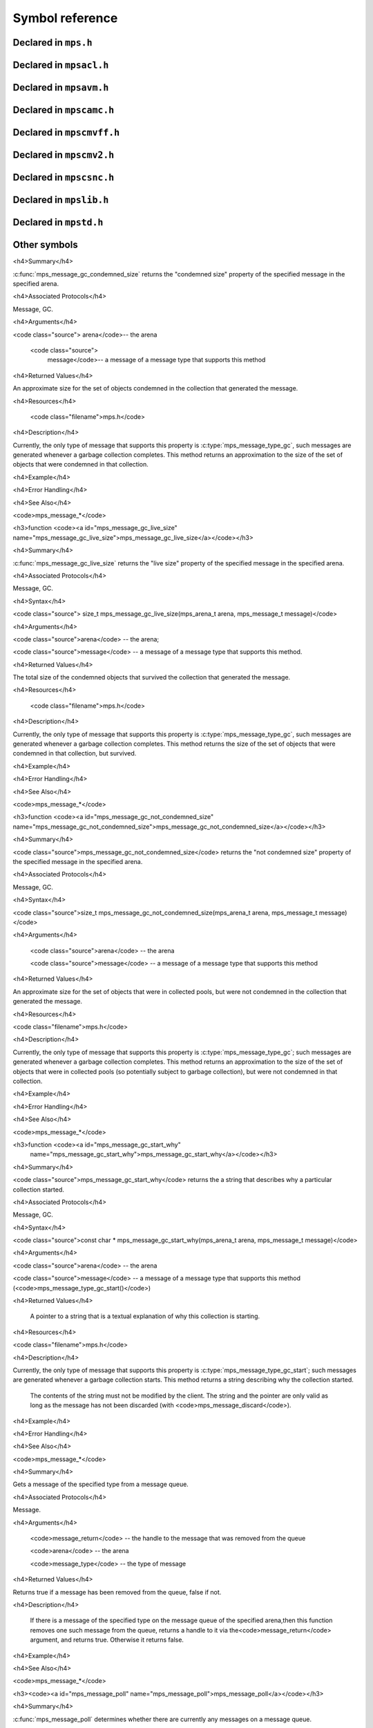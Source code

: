 .. highlight:: c

.. Checklist of things to say about a symbol

    Signature
    Summary
    Arguments
    Result
    Status (deprecated?)
    Topic


================
Symbol reference
================


---------------------
Declared in ``mps.h``
---------------------

.. c:type:: mps_addr_t

    The type of :term:`addresses <address>` managed by the MPS, and
    also the type of :term:`references <reference>`.

    It is used in the MPS interface for any pointer that is under the
    control of the MPS. In accordance with standard C practice, null
    pointers of type :c:type:`mps_addr_t` will never be used to
    represent a reference to a block.

    .. seealso::

        :ref:`topic-allocation` and :ref:`topic-platform`.


.. c:type:: mps_align_t

    The type of an :term:`alignment`. It is an integral type
    equivalent to ``size_t``. An alignment must be a positive power of
    2.

    .. seealso::

        :ref:`topic-allocation`.


.. c:function:: mps_res_t mps_alloc(mps_addr_t *p_o, mps_pool_t pool, size_t size, ...)

    Allocate a :term:`block` of memory in a :term:`pool`.

    *p_o* points to a location that will hold the address of the
    allocated block.

    *pool* the pool to allocate in.

    *size* is the :term:`size` of the block to allocate.

    Some pool classes require additional arguments to be passed to
    :c:func:`mps_alloc`. See the documentation for the pool class.

    .. seealso::

        :ref:`topic-allocation`.

    .. note::

        There's an alternative function :c:func:`mps_alloc_v` that
        takes its extra arguments using the standard C ``va_list``
        mechanism.


.. c:function:: mps_res_t mps_alloc_v(mps_addr_t *p_o, mps_pool_t pool, size_t size, va_list args)

    An alternative to :c:func:`mps_alloc` that takes its extra
    arguments using the standard C ``va_list`` mechanism.


.. c:function:: mps_alloc_pattern_t mps_alloc_pattern_ramp(void)

    Return an :term:`allocation pattern` indicating that allocation
    will follow a :term:`ramp pattern`.

    This indicates to the MPS that most of the blocks allocated after
    the call to :c:func:`mps_ap_alloc_pattern_begin` are likely to be
    :term:`dead` by the time of the corresponding call to
    :c:func:`mps_ap_alloc_pattern_end`.

    .. seealso::

        :ref:`topic-pattern`.


.. c:function:: mps_alloc_pattern_t mps_alloc_pattern_ramp_collect_all(void)

    Return an :term:`allocation pattern` indicating that allocation
    will follow a :term:`ramp pattern`, and that the next
    :term:`garbage collection` following the ramp should be a full
    collection.

    This indicates to the MPS that most of the blocks allocated after
    the call to :c:func:`mps_ap_alloc_pattern_begin` are likely to be
    :term:`dead` by the time of the corresponding call to
    :c:func:`mps_ap_alloc_pattern_end`.

    This allocation pattern may nest with, but should not otherwise
    overlap with, allocation patterns of type
    :c:func:`mps_alloc_pattern_ramp`. In this case, the MPS may defer
    the full collection until after all ramp allocation patterns have
    ended.

    .. seealso::

        :ref:`topic-pattern`.


.. c:function:: mps_res_t mps_ap_alloc_pattern_begin(mps_ap_t ap, mps_alloc_pattern_t alloc_pattern)

    Start a period of allocation that behaves according to an
    :term:`allocation pattern`. The period persists until a
    corresponding call to :c:func:`mps_ap_alloc_pattern_end`.

    *ap* is the :term:`allocation point` in which the patterned
    allocation will occur.

    *alloc_pattern* is the allocation pattern.

    Returns :c:macro:`MPS_RES_OK` if the allocation pattern is
    supported by this allocation point. At present this is always the
    case, but in future this function may return another :term:`result
    code` if the allocation pattern is not supported by the allocation
    point.

    If :c:func:`mps_ap_alloc_pattern_begin` is used multiple times on
    the same allocation point without intervening calls to
    :c:func:`mps_ap_alloc_pattern_end`, the calls match in a
    stack-like way, outermost and innermost: that is, allocation
    patterns may nest, but not otherwise overlap.

    Some allocation patterns may additionally support overlap: if so,
    the documentation for the individual pattern types will specify
    this.

    .. seealso::

        :ref:`topic-pattern`.


.. c:function:: mps_res_t mps_ap_alloc_pattern_end(mps_ap_t ap, mps_alloc_pattern_t alloc_pattern)

    End a period of allocation on an :term:`allocation point` that
    behaves according to an :term:`allocation pattern`.

    *ap* is the allocation point in which the patterned allocation
    occurred.

    *alloc_pattern* is the allocation pattern.

    Returns :c:macro:`MPS_RES_OK` if the period of allocation was
    successfully ended, or :c:macro:`MPS_RES_FAIL` if there was no
    corresponding call to :c:func:`mps_ap_alloc_pattern_begin`.

    .. seealso::

        :ref:`topic-pattern`.


.. c:function:: mps_res_t mps_ap_alloc_pattern_reset(mps_ap_t ap)

    End all :term:`patterned allocation <allocation pattern>` on an
    :term:`allocation point`.

    *ap* is the allocation point on which to end all patterned
    allocation.

    Returns :c:macro:`MPS_RES_OK`. It may fail in future if certain
    allocation patterns cannot be ended for that allocation point at
    that point in time.

    This function may be used to recover from error conditions.

    .. seealso::

        :ref:`topic-pattern`.


.. c:function:: mps_res_t mps_ap_frame_pop(mps_ap_t ap, mps_frame_t frame)

    Declare that a set of :term:`blocks <block>` in a
    :term:`allocation frame` are :term:`dead` or likely to be dead,
    and pop the frame from the :term:`allocation point's <allocation
    point>` frame stack.

    *ap* is the allocation point in which *frame* was pushed.

    *frame* is the allocation frame whose blocks are likely to be
    dead.

    Returns a :term:`result code`.

    This function pops *frame*, making its parent the current
    frame. Popping invalidates *frame* and all frames pushed since
    *frame*. Popping *frame* also makes a declaration about the set of
    blocks which were allocated in *frame* and all frames which were
    pushed since *frame*.

    The interpretation of this declaration depends on the :term:`pool`
    that the allocation point belongs to. Typically, :term:`manual`
    pool classes use this declaration to mean that the blocks are dead
    and their space can be reclaimed immediately, whereas
    :term:`automatic` pool classes use this declaration to mean that
    the blocks are likely to be mostly dead, and may use this
    declaration to alter its collection decisions. See the
    documentation for the pool class.

    In general a frame other than the current frame can be popped (all
    frames pushed more recently will be invalidated as well, as
    described above), but a pool class may impose the restriction that
    only the current frame may be popped. This restriction means that
    every push must have a corresponding pop. See the documentation
    for the pool class.

    It is illegal to pop frames out of order (so the sequence "A =
    push; B = push; pop A; pop B" is illegal) or to pop the same frame
    twice (so the sequence "A = push, pop A, pop A" is illegal).

    .. seealso::

        :ref:`topic-frame`.


.. c:function:: mps_res_t mps_ap_frame_push(mps_frame_t *frame_o, mps_ap_t ap)

    Declare a new :term:`allocation frame` and push it onto an
    :term:`allocation point's <allocation point>` frame stack.

    *frame_o* points to a location that will hold the new frame if the
    function is successful.

    *ap* is the allocation point in which the new frame is declared.

    Returns a :term:`result code`. The creation of new frames (which
    is implicit in the action of this function) can consume resources,
    so this function can fail because there are insufficient
    resources, or if the correct protocol is not followed by the
    :term:`client program`.

    .. seealso::

        :ref:`topic-frame`.


.. c:function:: extern void mps_arena_clamp(mps_arena_t arena)

    Put an :term:`arena` into the :term:`clamped state`.
    
    *arena* is the arena to clamp.

    In the clamped state, no object motion will occur and the
    staleness of location dependencies will not change. All references
    to objects loaded while the arena is clamped will keep the same
    binary representation until after it is released.

    In a clamped arena, incremental collection may still occur, but it
    will not be visible to the mutator and no new collections will
    begin. Space used by unreachable objects will not be recycled
    until the arena is unclamped.

    .. seealso::

        :ref:`topic-arena`.


.. c:type:: mps_arena_class_t

    The type of :term:`arena classes <arena class>`.


.. c:function:: void mps_arena_collect(mps_arena_t arena)

    Collect an arena and put it into the :term:`parked state`.

    *arena* is the arena to collect.

    The collector attempts to recycle as many unreachable objects as
    possible and reduce the size of the arena as much as possible
    (though in some cases it may increase because it becomes more
    fragmented). Note that the collector may not be able to recycle
    some objects (such as those near the destination of ambiguous
    references) even though they are not reachable.

    If you do not want the arena to remain in the parked state, you
    must explicitly call :c:func:`mps_arena_release` afterwards.

    .. seealso::

        :ref:`topic-arena`.


.. c:function:: size_t mps_arena_commit_limit(mps_arena_t arena)

    Return the current :term:`commit limit` for
    an arena.

    *arena* is the arena to return the commit limit for.

    Returns the commit limit in bytes. The commit limit controls how
    much memory the MPS can obtain from the operating system, and can
    be changed using :c:func:`mps_commit_limit_set`.

    .. seealso::

        :ref:`topic-arena`.


.. c:function:: mps_res_t mps_arena_commit_limit_set(mps_arena_t arena, size_t limit)

    Change the :term:`commit limit` for an :term:`arena`.

    *arena* is the arena to change the commit limit for.

    *limit* is the new commit limit in bytes.

    Returns :c:macro:`MPS_RES_OK` if successful, or another
    :term:`result code` if not.

    If successful, the commit limit for *arena* is set to *limit*. The
    commit limit controls how much memory the MPS will obtain from the
    operating system. The commit limit cannot be set to a value that
    is lower than the number of bytes that the MPS is using. If an
    attempt is made to set the commit limit to a value greater than or
    equal to that returned by :c:func:`mps_arena_committed` then it
    will succeed. If an attempt is made to set the commit limit to a
    value less than that returned by :c:func:`mps_arena_committed`
    then it will succeed only if the amount committed by the MPS can
    be reduced by reducing the amount of spare committed memory; in
    such a case the spare committed memory will be reduced
    appropriately and the attempt will succeed.

    .. seealso::

        :ref:`topic-arena`.

    .. note::

        :c:func:`mps_arena_commit_limit_set` puts a limit on all
        memory committed by the MPS. The :term:`spare committed
        memory` can be limited separately with
        :c:func:`mps_arena_spare_commit_limit_set`. Note that "spare
        committed" memory is subject to both limits; there cannot be
        more spare committed memory than the spare commit limit, and
        there can't be so much spare committed memory that there is
        more committed memory than the commit limit.


.. c:function:: extern size_t mps_arena_committed(mps_arena_t arena)

    Return the total :term:`committed memory` for an :term:`arena`.

    *arena* is the arena.

    Returns the total amount of memory that has been committed to RAM
    by the MPS, in bytes.

    The committed memory is generally larger than the sum of the sizes
    of the allocated :term:`blocks <block>`. The reasons for this are:

    * some memory is used internally by the MPS to manage its own data
      structures and to record information about allocated blocks
      (such as free lists, page tables, colour tables, statistics, and
      so on);

    * operating systems (and hardware) typically restrict programs to
      requesting and releasing memory with a certain granularity (for
      example, :term:`pages <page>`), so extra memory is committed
      when this rounding is necessary;

    * there might also be :term:`spare committed memory` (see
      :c:func:`mps_arena_spare_committed`).

    The amount of committed memory is a good measure of how much
    virtual memory resource ("swap space") the MPS is using from the
    operating system.

    The function :c:func:`mps_arena_committed` may be called whatever
    state the the arena is in (:term:`unclamped <unclamped state>`,
    :term:`clamped <clamped state>`, or :term:`parked <parked
    state>`). If it is called when the arena is in the unclamped state
    then the value may change after this function returns. A possible
    use might be to call it just after :c:func:`mps_arena_collect` to
    (over-)estimate the size of the heap.

    If you want to know how much memory the MPS is using then you're
    probably interested in the value ``mps_arena_committed() -
    mps_arena_spare_committed()``.

    The amount of committed memory can be limited with the function
    :c:func:`mps_arena_commit_limit`.

    .. seealso::

        :ref:`topic-arena`.


.. c:function:: mps_res_t mps_arena_create(mps_arena_t *arena_o, mps_arena_class_t arena_class, ...)

    Create an :term:`arena`.

    *arena_o* points to a location that will hold a pointer to the new
    arena.

    *arena_class* is the :term:`arena class`.

    Some arena classes require additional arguments to be passed to
    :c:func:`mps_arena_create`. See the documentation for the arena
    class.

    Returns :c:macro:`MPS_RES_OK` if the arena is created
    successfully, or another :term:`result code` otherwise.

    .. seealso::

        :ref:`topic-arena`.

    .. note::

        There's an alternative function :c:func:`mps_arena_create_v`
        that takes its extra arguments using the standard C
        ``va_list`` mechanism.


.. c:function:: mps_res_t mps_arena_create_v(mps_arena_t *arena_o, mps_arena_class_t arena_class, va_list args)

    An alternative to :c:func:`mps_arena_create` that takes its extra
    arguments using the standard C ``va_list`` mechanism.

    .. seealso::

        :ref:`topic-arena`.


.. c:function:: void mps_arena_expose(mps_arena_t arena)

    Ensure that the MPS is not protecting any :term:`page` in the
    :term:`arena` with a :term:`read barrier` or :term:`write
    barrier`.

    *mps_arena* is the arena to expose.

    This is expected to only be useful for debugging. The arena is
    left in the :term:`clamped state`.

    Since barriers are used during a collection, calling this function
    has the same effect as calling :c:func:`mps_arena_park`: all
    collections are run to completion, and the arena is clamped so
    that no new collections begin. The MPS also uses barriers to
    maintain :term:`remembered sets <remembered set>`, so calling this
    function will effectively destroy the remembered sets and any
    optimisation gains from them.

    Calling this function is time-consuming: any active collections
    will be run to completion; and the next collection will have to
    recompute all the remembered sets by scanning the entire arena.

    The recomputation of the remembered sets can be avoided by using
    :c:func:`mps_arena_unsafe_expose_remember_protection` instead of
    :c:func:`mps_arena_expose`, and by calling
    :c:func:`mps_arena_unsafe_restore_protection` before calling
    :c:func:`mps_arena_release`. Those functions have unsafe aspects
    and place restrictions on what the :term:`client program` can do
    (basically no exposed data can be changed).

    .. seealso::

        :ref:`topic-arena`.


.. c:function:: void mps_arena_formatted_objects_walk(mps_arena_t arena, mps_formatted_objects_stepper_t f, void *p, size_t s)

    Visit all :term:`formatted objects <formatted object>` in an
    :term:`arena`.

    *arena* is the arena whose formatted objects you want to visit.

    *f* is a formatted objects stepper function. It will be called for
    each formatted object in the arena. See
    :c:type:`mps_formatted_objects_stepper_t`.

    *p* and *s* are arguments that will be passed to *f* each time it
    is called. This is intended to make it easy to pass, for example,
    an array and its size as parameters.

    Each :term:`pool class` determines for which objects the stepper
    function is called. Typically, all validly formatted objects are
    visited. During a :term:`trace` this will in general be only the
    :term:`black` objects, though the leaf pool class
    (:c:func:`mps_class_lo`), for example, will walk all objects since
    they are validly formatted whether they are black or
    :term:`white`. :term:`Padding objects <padding object>` may be
    visited at the pool classes discretion, the :term:`client program`
    should handle this case.

    The function *f* may not allocate memory or access any
    automatically-managed memory except within *object*.

    .. seealso::

        :ref:`topic-arena`, :ref:`topic-format`.


.. c:function:: mps_bool_t mps_arena_has_addr(mps_arena_t arena, mps_addr_t addr)

    Test whether an :term:`address` is managed by an :term:`arena`. 

    *arena* is an arena.

    *addr* is an address.

    Returns true if *addr* is managed by *arena*; false otherwise.

    An arena manages a portion of :term:`address space`. No two arenas
    overlap, so for any particular address this function will return
    true for at most one arena. In general, not all addresses are
    managed by some arena; in other words, some addresses will not be
    managed by any arena. This is what allows the MPS to cooperate
    with other memory managers, shared object loaders, memory mapped
    file input/ouput, and so on: it does not steal the whole address
    space.

    The result from this function is valid only at the instant at
    which the function returned. In some circumstances the result may
    immediately become invalidated (for example, a garbage collection
    may occur, the address in question may become free, the arena may
    choose to unmap the address and return storage to the operating
    system). For reliable results call this function whilst the arena
    is in the :term:`parked state`.

    .. seealso::

        :ref:`topic-arena`.


.. c:function:: void mps_arena_park(mps_arena_t arena)

    Put an arena into the :term:`parked state`.

    *arena* is the arena to park.

    While an arena is parked, no object motion will occur and the
    staleness of location dependencies will not change. All references
    to objects loaded while the arena is parked will keep the same
    binary representation until after it is released.

    Any current collection is run to completion before the arena is
    parked, and no new collections will start. When an arena is in the
    parked state, it is necessarily not in the middle of a collection.

    .. seealso::

        :ref:`topic-arena`.


.. c:function:: void mps_arena_release(mps_arena_t arena)

    Puts an arena into the :term:`unclamped state`.

    *arena* is the arena to unclamp.

    While an arena is unclamped, :term:`garbage collection`, object
    motion, and other background activity can take place.

    .. seealso::

        :ref:`topic-arena`.


.. c:function:: void mps_arena_roots_walk(mps_arena_t arena, mps_roots_stepper_t f, void *p, size_t s)

    Visit references in registered :term:`roots <root>` in an
    :term:`arena`.

    *arena* is the arena whose roots you want to visit.

    *f* is a function that will be called for each reference to an
    object in an :term:`automatically <automatic>` managed :term:`pool
    class` that was found in a registered root beloging to the arena.
    It takes four arguments: *ref* is the address of a reference to an
    object in the arena, *root* is the root in which *ref* was found,
    and *p* and *s* are the corresponding arguments that were passed
    to :c:func:`mps_arena_roots_walk`.

    *p* and *s* are arguments that will be passed to *f* each time it
    is called. This is intended to make it easy to pass, for example,
    an array and its size as parameters.

    This function may only be called when the arena is in the
    :term:`parked state`.

    .. seealso::

        :ref:`topic-arena`.

    .. note::

        If a root has rank :c:macro:`MPS_RANK_AMBIG` then the
        reference might not be to the start of an object; the
        :term:`client program` should handle this case. There is no
        guarantee that the reference corresponds to the actual
        location that holds the pointer to the object (since this
        might be a register, for example), but the actual location
        will be passed if possible. This may aid analysis of roots via
        a debugger.


.. c:function:: size_t mps_arena_spare_commit_limit(mps_arena_t arena)

    Return the current :term:`spare commit limit` for an
    :term:`arena`.

    *arena* is the arena to return the spare commit limit for.

    Returns the spare commit limit in bytes. The spare commit limit
    can be changed using :c:func:`mps_spare_commit_limit_set`.

    .. seealso::

        :ref:`topic-arena`.


.. c:function:: void mps_arena_spare_commit_limit_set(mps_arena_t arena, size_t limit)

    Change the :term:`spare commit limit` for an :term:`arena`.

    *arena* is the arena to change the spare commit limit for.

    *limit* is the new spare commit limit in bytes.

    The spare commit limit is the maximum amount of :term:`spare
    committed memory` the MPS is allowed to have. Setting it to a
    value lower than the current amount of spare committed memory
    causes spare committed memory to be uncommitted so as to bring the
    value under the limit. In particular, setting it to 0 will mean
    that the MPS will have no spare committed memory.

    Non-virtual-memory arena classes (for example, a :term:`client
    arena`) do not have maintain spare committed memory, but they
    support the two functions :c:func:`mps_arena_spare_commit_limit`
    and :c:func:`mps_arena_spare_commit_limit_set`. The functions get
    and retrieve a value but do nothing else in that case.

    Initially the spare commit limit is a configuration-dependent
    value. The value of the limit can be retrieved by the function
    :c:func:`mps_arena_spare_commit_limit`.

    .. seealso::

        :ref:`topic-arena`.


.. c:function:: size_t mps_arena_spare_committed(mps_arena_t arena)

    Return the total :term:`spare committed memory` for an
    :term:`arena`.

    *arena* is the arena.

    Returns the number of bytes of spare committed memory.

    Spare committed memory is memory which the arena is managing as
    free memory (not in use by any pool and not otherwise in use for
    internal reasons) but which remains committed (mapped to RAM by
    the operating system). It is used by the arena to (attempt to)
    avoid calling the operating system to repeatedly map and unmap
    areas of :term:`virtual memory` as the amount of memory in use
    goes up and down. Spare committed memory is counted as committed
    memory by :c:func:`mps_arena_committed` and is restricted by
    :c:func:`mps_arena_commit_limit`.

    The amount of "spare committed" memory can be limited by using
    :c:func:`mps_arena_spare_commit_limit_set`, and the value of that
    limit can be retrieved with
    :c:func:`mps_arena_spare_commit_limit`. This is analogous to the
    functions for limiting the amount of :term:`committed memory`.

    .. seealso::

        :ref:`topic-arena`.


.. c:function:: void mps_arena_unsafe_expose_remember_protection(mps_arena_t arena)

    Ensure that the MPS is not protecting any :term:`page` in the
    :term:`arena` with a :term:`read barrier` or :term:`write
    barrier`. In addition, request the MPS to remember some parts of its
    internal state so that they can be restored later.

    *mps_arena* is the arena to expose.

    This function is the same as :c:func:`mps_arena_expose`, but
    additionally causes the MPS to remember its protection state. The
    remembered protection state can optionally be restored later by
    using the :c:func:`mps_arena_unsafe_restore_protection` function.
    This is an optimization that avoids the MPS having to recompute
    all the remembered sets by scanning the entire arena.

    However, restoring the remembered protections is only safe if the
    contents of the exposed pages have not been changed; therefore
    this function should only be used if you do not intend to change
    the pages, and the remembered protection must only be restored if
    the pages have not been changed.

    The MPS will only remember the protection state if resources
    (memory) are available. If memory is low then only some or
    possibly none of the protection state will be remembered, with a
    corresponding necessity to recompute it later. The MPS provides no
    mechanism for the :term:`client program` to determine whether the
    MPS has in fact remembered the protection state.

    The remembered protection state, if any, is discarded after
    calling calling :c:func:`mps_arena_unsafe_restore_protection`, or
    as soon as the arena leaves the :term:`clamped state` by calling
    :c:func:`mps_arena_release`.

    .. seealso::

        :ref:`topic-arena`.


.. c:function:: void mps_arena_unsafe_restore_protection(mps_arena_t arena)

    Restore the remembered protection state for an :term:`arena`.

    *mps_arena* is the arena to restore the protection state for.

    This function restores the protection state that the MPS has
    remembered when the :term:`client program` called
    :c:func:`mps_arena_unsafe_expose_remember_protection`. The purpose
    of remembering and restoring the protection state is to avoid the
    need for the MPS to recompute all the :term:`remembered sets
    <remembered set>` by scanning the entire arena, that occurs when
    :c:func:`mps_arena_expose` is used, and which causes the next
    garbage collection to be slow.

    The client program must not change the exposed data between the
    call to :c:func:`mps_arena_unsafe_expose_remember_protection` and
    :c:func:`mps_arena_unsafe_restore_protection`. If the client
    program has changed the exposed data then
    :c:func:`mps_arena_unsafe_restore_protection` must not be called:
    in this case simply call :c:func:`mps_arena_release`.

    Calling this function does not release the arena from the clamped
    state: :c:func:`mps_arena_release` must be called to continue
    normal collections.

    Calling this function causes the MPS to forget the remember
    protection state; as a consequence the same remembered state
    cannot be restored more than once.

    .. seealso::

        :ref:`topic-arena`.


.. c:type:: mps_bool_t

    The type of a Boolean value. It is an integral type equivalent to
    ``int``.

    When used as an input parameter to the MPS, a value of 0 means
    "false" and any other value means "true". As an output parameter
    or function return from the MPS, 0 means "false", and 1 means
    "true".


.. c:type:: mps_class_t

    The type of :term:`pool classes <pool class>`.


.. c:function:: mps_res_t mps_finalize(mps_arena_t arena, mps_addr_t *ref)

    Register a :term:`block` for :term:`finalization`.

    *arena* is the arena in which the block lives.

    *ref* points to a :term:`reference` to the block to be finalized.
 
    Returns :c:macro:`MPS_RES_OK` if successful, or another
    :term:`result code` if not.

    This function registers *block* for finalization. This block must
    have been allocated from a :term:`pool` in *arena*. Violations of
    this constraint may not be checked by the MPS, and may be unsafe,
    causing the MPS to crash in undefined ways.

    .. seealso::

        :ref:`topic-finalization`.

    .. note::

        This function receives a pointer to a reference. This is to
        avoid placing the restriction on the :term:`client program`
        that the C call stack be a :term:`root`.


.. c:function:: mps_res_t mps_fix(mps_ss_t ss, mps_addr_t *ref_io)

    Tell the MPS about a :term:`reference`, and possibly update it.
    This function must only be called from within a :term:`scan
    method`.

    *ss* is the :term:`scan state` that was passed to the scan method.

    *ref_io* points to the reference.

    Returns :c:macro:`MPS_RES_OK` if successful: in this case the
    reference may have been updated (see the topic
    :ref:`topic-moving`), and the scan method must continue to scan
    the :term:`block`. If it returns any other result, the scan method
    must return that result as soon as possible, without fixing any
    further references.

    .. deprecated:: 1.110

        Use :c:func:`MPS_FIX12` instead.

    .. seealso::

        :ref:`topic-scanning` and :ref:`topic-moving`.

    .. note::

        If you want to call this between :c:func:`MPS_SCAN_BEGIN` and
        :c:func:`MPS_SCAN_END`, you must use :c:func:`MPS_FIX_CALL`
        to ensure that the scan state is passed correctly.


.. c:function:: mps_bool_t MPS_FIX1(mps_ss_t ss, mps_addr_t ref)

    Tell the MPS about a :term:`reference`. This macro must only be
    used within a :term:`scan method`, between
    :c:func:`MPS_SCAN_BEGIN` and :c:func:`MPS_SCAN_END`.

    *ss* is the :term:`scan state` that was passed to the scan method.

    *ref* is the reference.

    Returns a truth value (:c:type:`mps_bool_t`) indicating whether
    the reference is likely to be interesting to the MPS. If it
    returns false, the scan method must continue scanning the
    :term:`block`. If it returns true, the scan method must invoke
    :c:func:`MPS_FIX2`, to fix the reference.

    .. seealso::

        :ref:`topic-scanning`.

    .. note::

        In the common case where the scan method does not need to do
        anything between :c:func:`MPS_FIX1` and :c:func:`MPS_FIX2`,
        you can use the convenience macro :c:func:`MPS_FIX12`.


.. c:function:: MPS_FIX12(mps_ss_t ss, mps_addr_t *ref_io)

    Tell the MPS about a :term:`reference`, and possibly update it.
    This macro must only be used within a :term:`scan method`, between
    :c:func:`MPS_SCAN_BEGIN` and :c:func:`MPS_SCAN_END`.

    *ss* is the :term:`scan state` that was passed to the scan method.

    *ref_io* points to the reference.

    Returns :c:macro:`MPS_RES_OK` if successful: in this case the
    reference may have been updated (see the topic
    :ref:`topic-moving`), and the scan method must continue to scan
    the :term:`block`. If it returns any other result, the scan method
    must return that result as soon as possible, without fixing any
    further references.

    .. seealso::

        :ref:`topic-scanning`.

    .. note::

        The macro :c:func:`MPS_FIX12` is a convenience for the common
        case where :c:func:`MPS_FIX1` is immediately followed by
        :c:func:`MPS_FIX2`.


.. c:function:: MPS_FIX2(mps_ss_t ss, mps_addr_t *ref_io)

    Tell the MPS about a :term:`reference`, and possibly update it.
    This macro must only be used within a :term:`scan method`,
    between :c:func:`MPS_SCAN_BEGIN` and :c:func:`MPS_SCAN_END`.

    *ss* is the :term:`scan state` that was passed to the scan method.

    *ref_io* points to the reference.

    Returns :c:macro:`MPS_RES_OK` if successful: in this case the
    reference may have been updated (see the topic
    :ref:`topic-moving`), and the scan method must continue to scan
    the :term:`block`. If it returns any other result, the scan method
    must return that result as soon as possible, without fixing any
    further references.

    .. seealso::

        :ref:`topic-scanning`.

    .. note::

        In the common case where the scan method does not need to do
        anything between :c:func:`MPS_FIX1` and :c:func:`MPS_FIX2`,
        you can use the convenience macro :c:func:`MPS_FIX12`.


.. c:function:: MPS_FIX_CALL(ss, call)

    Call a function from within a :term:`scan method`, between
    :c:func:`MPS_SCAN_BEGIN` and :c:func:`MPS_SCAN_END`, passing
    scan state correctly.

    *ss* is the :term:`scan state` that was passed to the scan method.

    *call* is an expression containing a call to a scan method.

    Returns the result of evaluating the expression *call*.

    Between :c:func:`MPS_SCAN_BEGIN` and :c:func:`MPS_SCAN_END`, the
    scan state is in a special state, and must not be passed to a
    function. If you really need to do so, for example because you
    have an embedded structure shared between two scan methods, you
    must wrap the call with :c:func:`MPS_FIX_CALL` to ensure that the
    scan state is passed correctly.

    In this example, the scan method ``obj_scan`` fixes the object's
    ``left`` and ``right`` references, but delegates the scanning of
    references inside the object's ``data`` member to the function
    ``scan_data``. In order to ensure that the scan state is passed
    correctly to ``scan_data``, the call must be wrapped in
    :c:func:`MPS_FIX_CALL`. ::

        mps_res_t obj_scan(mps_ss_t ss, mps_addr_t base, mps_addr_t limit)
        {
            Object *obj;
            mps_res_t res;
            MPS_SCAN_BEGIN(ss) {
                for (obj = base; obj < limit; obj++) {
                    if (MPS_FIX12(ss, &obj->left) != MPS_RES_OK)
                        return res;
                    MPS_FIX_CALL(ss, res = scan_data(ss, &obj->data));
                    if (res != MPS_RES_OK)
                        return res;
                    if (MPS_FIX12(ss, &obj->right) != MPS_RES_OK)
                        return res;
                }
            } MPS_SCAN_END(ss);
            return MPS_RES_OK;
        }

    .. seealso::

        :ref:`topic-scanning`.


.. c:type:: mps_fmt_A_s

    The type of the structure used to create an :term:`object format`
    of variant A. ::

        typedef struct mps_fmt_A_s {
            mps_align_t     align;
            mps_fmt_scan_t  scan;
            mps_fmt_skip_t  skip;
            mps_fmt_copy_t  copy;
            mps_fmt_fwd_t   fwd;
            mps_fmt_isfwd_t isfwd;
            mps_fmt_pad_t   pad;
        } mps_fmt_A_s;

    Broadly speaking, object formats of variant A are suitable for use
    in :term:`copying` or :term:`moving` :term:`pools <pool>`.

    *align* is an integer value specifying the alignment of objects
    allocated with this format. It should be large enough to satisfy
    the alignment requirements of any field in the objects, and it
    must not be larger than the arena alignment.

    *scan* is a :term:`scan method` that identifies references
    within objects belonging to this format. See
    :c:type:`mps_fmt_scan_t`.

    *skip* is a :term:`skip method` that skips over objects
    belonging to this format. See :c:type:`mps_fmt_skip_t`.

    *copy* is not used. (In older versions of the MPS it was a
    :term:`copy method` that copied objects belonging to this
    format.)

    *fwd* is a :term:`forward method` that stores relocation
    information for an object belonging to this format that has moved.
    See :c:type:`mps_fmt_fwd_t`.

    *isfwd* is a :term:`is-forwarded method` that determines if an
    object belonging to this format has been moved. See
    :c:type:`mps_fmt_isfwd_t`.

    *pad* is a :term:`padding method` that creates :term:`padding
    objects <padding object>` belonging to this format. See
    :c:type:`mps_fmt_pad_t`.

    .. seealso::

        :ref:`topic-format`.



.. c:type:: mps_fmt_B_s

    The type of the structure used to create an :term:`object format`
    of variant B. ::

        typedef struct mps_fmt_B_s {
            mps_align_t     align;
            mps_fmt_scan_t  scan;
            mps_fmt_skip_t  skip;
            mps_fmt_copy_t  copy;
            mps_fmt_fwd_t   fwd;
            mps_fmt_isfwd_t isfwd;
            mps_fmt_pad_t   pad;
            mps_fmt_class_t mps_class;
        } mps_fmt_B_s;

    Variant B is the same as variant A except for the addition of the
    *mps_class* method. See :c:type:`mps_fmt_A_s`.

    Broadly speaking, object formats of variant B are suitable for use
    in :term:`copying` or :term:`moving` :term:`pools <pool>` (just
    like variant A); the addition of a :term:`class method` allows
    more information to be passed to various support tools (such as
    graphical browsers). See :c:type:`mps_fmt_class_t`.

    .. seealso::

        :ref:`topic-format`.


.. c:type:: mps_fmt_auto_header_s

    The type of the structure used to create an :term:`object format`
    of variant auto_header. ::

        typedef struct mps_fmt_auto_header_s {
            mps_align_t     align;
            mps_fmt_scan_t  scan;
            mps_fmt_skip_t  skip;
            mps_fmt_fwd_t   fwd;
            mps_fmt_isfwd_t isfwd;
            mps_fmt_pad_t   pad;
            size_t          mps_headerSize;
        } mps_fmt_auto_header_s;

    Variant auto_header is the same as variant A except for the
    removal of the unused ``copy`` method, and the addition of the
    *mps_headerSize* method. See :c:type:`mps_fmt_A_s`.

    Broadly speaking, the object formats of this variant are suitable
    for use in :term:`automatic` memory management for objects with
    :term:`headers <header>` (hence the name). More precisely, this
    variant is intended for formats where the :term:`client program's
    <client program>` pointers point some distance into the memory
    :term:`block` containing the object. This typically happens when
    the objects have a common header used for memory management or
    class system purposes, but this situation also arises when the low
    bits of a pointer are used for a tag. The MPS does not care what
    the reason is, only about the offset of the pointer in relation to
    the memory block.

    *mps_headerSize* is the size of the header, that is, the offset of
    a client pointer from the base of the memory block.

    .. seealso::

        :ref:`topic-format`.

    .. note::

        For technical reasons, formatted objects must be longer than
        the header. In other words, objects consisting of only a
        header are not supported. However, if the header size is
        larger than or equal to :term:`alignment`, the :term:`padding
        method` must still be able to create :term:`padding objects
        <padding object>` down to the alignment size.

    .. note::

        The auto_header format is only supported by :ref:`pool-amc`
        and :ref:`pool-amcz`.


.. c:type:: mps_addr_t (*mps_fmt_class_t)(mps_addr_t addr)

    The type of the :term:`class method` of an :term:`object format`.

    *addr* is the address of the object whose class is of interest.

    Returns an address that is related to the class or type of the
    object, for passing on to support tools (such as graphical
    browsers), or a null pointer if this is not possible.

    It is recommended that a null pointer be returned for
    :term:`padding objects <padding object>` and :term:`forwarded
    objects <forwarded object>`.

    The exact meaning of the return value is up to the :term:`client
    program`, but it would typically bear some relation to a class or
    type in the client program. The client may have objects that
    represent classes or types. These may be associated with strings
    via :c:func:`mps_telemetry_intern` and
    :c:func:`mps_telemetry_label`.

    .. seealso::

        :ref:`topic-format`.


.. c:function:: mps_res_t mps_fmt_create_A(mps_fmt_t *fmt_o, mps_arena_t arena, mps_fmt_A_s *fmt_A)

    Create an :term:`object format` of variant A.

    *fmt_o* points to a location that will hold the address of the new
    object format.

    *arena* is the arena in which to create the format.

    *fmt_A* points to a description of an object format of variant A.

    Returns :c:macro:`MPS_RES_OK` if successful. The MPS may exhaust
    some resource in the course of :c:func:`mps_fmt_create_A` and will
    return an appropriate :term:`result code` if so.

    .. seealso::

        :ref:`topic-format`.


.. c:function:: mps_res_t mps_fmt_create_B(mps_fmt_t *fmt_o, mps_arena_t arena, mps_fmt_B_s *fmt_B)

    Create an :term:`object format` of variant B.

    *fmt_o* points to a location that will hold the address of the new
    object format.

    *arena* is the arena in which to create the format.

    *fmt_B* points to a description of an object format of variant B.

    Returns :c:macro:`MPS_RES_OK` if successful. The MPS may exhaust
    some resource in the course of :c:func:`mps_fmt_create_B` and will
    return an appropriate :term:`result code` if so.

    .. seealso::

        :ref:`topic-format`.


.. c:function:: mps_res_t mps_fmt_create_auto_header(mps_fmt_t *fmt_o, mps_arena_t arena, mps_fmt_auto_header_s *fmt_ah)

    Create an :term:`object format` of variant auto_header.

    *fmt_o* points to a location that will hold the address of the new
    object format.

    *arena* is the arena in which to create the format.

    *fmt_ah* points to a description of an object format of variant
    auto_header.

    Returns :c:macro:`MPS_RES_OK` if successful. The MPS may exhaust
    some resource in the course of
    :c:func:`mps_fmt_create_auto_header` and will return an
    appropriate :term:`result code` if so.

    .. seealso::

        :ref:`topic-format`.


.. c:function:: mps_clock_t mps_message_clock(mps_arena_t arena, mps_message_t message)

    Returns the time at which the MPS posted a :term:`message`.

    *arena* is the :term:`arena` which posted the message.

    *message* is a message retrieved by :c:func:`mps_message_get` and
    not yet discarded.

    If *message* belongs to one of the following supported message,
    return the time at which the MPS posted the message:

    * :c:type:`mps_message_type_gc`;
    * :c:type:`mps_message_type_gc_start`.

    For other message types, the value returned is always zero.

    Messages are asynchronous: they are posted by the MPS, wait on a
    queue, and are later collected by the :term:`client program`. Each
    message (of the supported message types) records the time that it
    was posted, and this is what :c:func:`mps_message_clock` returns.

    The time returned is the :c:func:`mps_clock_t` value returned by
    the library function :c:func:`mps_clock` at the time the message
    was posted. You can subtract one clock value from another to get
    the time interval between the posting of two messages.

    .. seealso::

        :ref:`topic-message`.


.. c:function:: void mps_message_discard(mps_arena_t arena, mps_message_t message)

    Indicate to the MPS that the :term:`client program` has no further
    use for a :term:`message` and the MPS can now reclaim any storage
    associated with the message.

    *arena* is the :term:`arena` which posted the message.

    *message* is the message. After this call, *message* is invalid
    and should not be passed as an argument to any message functions.

    Messages are essentially :term:`manually <manual>` managed. This
    function allows the MPS to reclaim storage associated with
    messages. If the client does not discard messages then the
    resources used may grow without bound.

    As well as consuming resources, messages may have other effects
    that require them to be tidied by calling this function. In
    particular finalization messages refer to a :term:`finalized
    object`, and prevent the object from being reclaimed (subject to
    the usual garbage collection liveness analysis). A finalized
    object cannot be reclaimed until all its finalization messages
    have been discarded. See :c:func:`mps_message_type_finalization`.

    .. seealso::

        :ref:`topic-finalization`, :ref:`topic-message`.


.. c:function:: void mps_message_finalization_ref(mps_addr_t *ref_o, mps_arena_t arena, mps_message_t message)

    Returns the finalization reference for a finalization message.

    *ref_o* points to a location that will hold the finalization
    reference.

    *arena* is the :term:`arena` which posted the message.

    *message* is a message retrieved by :c:func:`mps_message_get` and
    not yet discarded. It must be a finalization message: see
    :c:func:`mps_message_type_finalization`.

    The reference returned by this method is a reference to the object
    that was originally registered for :term:`finalization` by a call
    to :c:func:`mps_finalize`.

    .. seealso::

        :ref:`topic-finalization`, :ref:`topic-message`.

    .. note::

        The reference returned is subject to the normal constraints,
        such as might be imposed by a :term:`moving` collection, if
        appropriate. For this reason, it is stored into the location
        pointed to by *ref_o* in order to enable the :term:`client
        program` to place it directly into scanned memory, without
        imposing the restriction that the C stack be a :term:`root`.

    .. note::

        The message itself is not affected by invoking this method.
        Until the client program calls :c:func:`mps_message_discard`
        to discard the message, it will refer to the object and
        prevent its reclamation.


.. c:macro:: MPS_RES_COMMIT_LIMIT

    A :term:`result code` indicating that an operation could not be
    completed as requested without exceeding the :term:`commit limit`.

    You need to deallocate something to make more space, or increase
    the commit limit by calling :c:func:`mps_arena_commit_limit_set`.

    .. seealso::

        :ref:`topic-error`.


.. c:macro:: MPS_RES_LIMIT

    A :term:`result code` indicating that an operation could not be
    completed as requested because of an internal limitation of the
    MPS. The precise meaning depends on the function that returned the
    code. Refer to the documentation of that function for details.

    .. seealso::

        :ref:`topic-error`.


.. c:type:: void (*mps_fmt_fwd_t)(mps_addr_t old, mps_addr_t new)

    The type of the :term:`forward method` of an :term:`object format`.

    *old* is the address of an object.

    *new* is the address to where the object has been moved.

    The MPS calls the forward method for an object format when it has
    relocated an object belonging to that format. The forward method
    must replace the object at *old* with a :term:`forwarding marker`
    that points to the address 'new'. The forwarding marker must meet
    the following requirements:

    1. It must be possible for the MPS to call other methods in the
       object format (the :term:`scan method`, the :term:`skip method`
       and so on) with the address of a forwarding marker as the
       argument.

    2. The forwarding marker must not be bigger than the original
       object.

    3. It must be possible for the :term:`is-forwarded method` of the
       object format to distinguish the forwarding marker from
       ordinary objects, and the is-forwarded method method must
       return the address *new*. See :c:type:`mps_fmt_isfwd_t`.

    .. seealso::

        :ref:`topic-format`.

    .. note::

        This method is never invoked by the :term:`garbage collector`
        on an object in a :term:`non-moving` :term:`pool`.


.. c:type:: mps_addr_t (*mps_fmt_isfwd_t)(mps_addr_t addr)

    The type of the :term:`is-forwarded method` of an :term:`object
    format`.

    *addr* is the address of a candidate object.

    If the *addr* is the address of a :term:`forwarded object`, return
    the address where the object was moved to. This must be the value
    of the *new* argument supplied to the :term:`forward method` when
    the object was moved. If not, return a null pointer.

    .. seealso::

        :ref:`topic-format`.

    .. note::

        This method is never invoked by the :term:`garbage collector`
        on an object in a :term:`non-moving` :term:`pool`.


.. c:type:: void (*mps_fmt_pad_t)(mps_addr_t addr, size_t size)

    The type of the :term:`padding method` of an :term:`object
    format`.

    *addr* is the address at which to create a :term:`padding object`.

    *size* is the :term:`size` of the padding object to be created.

    The MPS calls a padding method when it wants to create a padding
    object. Typically the MPS creates padding objects to fill in
    otherwise unused gaps in memory; they allow the MPS to pack
    objects into fixed-size units (such as operating system
    :term:`pages <page>`).

    The padding method must create a padding object of the specified
    size at the specified address. The size can be any aligned (to the
    format alignment) size. A padding object must be acceptable to
    other methods in the format (the :term:`scan method`, the
    :term:`skip method`, and so on).

    .. seealso::

        :ref:`topic-format`.


.. c:type:: mps_res_t (*mps_fmt_scan_t)(mps_ss_t ss, mps_addr_t base, mps_addr_t limit)

    The type of the :term:`scan method` of an :term:`object format`.

    *ss* is the :term:`scan state`. It must be passed to
    :c:func:`MPS_SCAN_BEGIN` and :c:func:`MPS_SCAN_END` to delimit a
    sequence of fix operations, and to the functions
    :c:func:`MPS_FIX1` and :c:func:`MPS_FIX2` when fixing a
    :term:`reference`.

    *base* points to the first :term:`formatted object` in the block
    of memory to be scanned.

    *limit* points to the location just beyond the end of the block to
    be scanned. Note that there might not be any object at this
    location.

    Returns a :term:`result code`. If a fix function returns a value
    other than :c:macro:`MPS_RES_OK`, the scan method must return that
    value, and may return without fixing any further references.
    Generally, itis better if it returns as soon as possible. If the
    scanning is completed successfully, the function should return
    :c:macro:`MPS_RES_OK`.

    The scan method for an object format is called when the MPS needs
    to scan objects in a block area of memory containing objects
    belonging to that format. The scan method is called with a scan
    state and the base and limit of the block of objects to scan. It
    must then indicate references within the objects by calling
    :c:func:`MPS_FIX1` and :c:func:`MPS_FIX2`.

    .. seealso::

        :ref:`topic-format`, :ref:`topic-scanning`.


.. c:type:: mps_addr_t (*mps_fmt_skip_t)(mps_addr_t addr)

    The type of the :term:`skip method` of an :term:`object format`.

    *addr* is the address of the object to be skipped.

    Returns the address of the "next object". In an object format
    without headers (for example, a format of variant A), this is the
    address just past the end of this object. In an object format with
    headers (for example, a format of variant auto_header), it's the
    address just past where the header of next object would be, if
    there were one. It is always the case that the difference between
    *addr* and the return value is the size of the block containing
    the object.

    A skip method is not allowed to fail.

    .. seealso::

        :ref:`topic-format`, :ref:`topic-scanning`.


.. c:type:: mps_fmt_t

    The type of an :term:`object format`.

    .. seealso::

        :ref:`topic-format`.


.. c:type:: void (*mps_formatted_objects_stepper_t)(mps_addr_t addr, mps_fmt_t fmt, mps_pool_t pool, void *p, size_t s)

    The type of a :term:`formatted objects <formatted object>` stepper
    function.
    
    A function of this type can be passed to
    :c:func:`mps_arena_formatted_objects_walk`, in which case it will
    be called for each formatted object in an :term:`arena`. It
    receives five arguments:
    
    *addr* is the address of the object.

    *fmt* is the :term:`object format` for that object.

    *pool* is the :term:`pool` to which the object belongs.

    *p* and *s* are the corresponding values that were passed to
    :c:func:`mps_arena_formatted_objects_walk`.

    .. seealso::

        :ref:`topic-arena`, :ref:`topic-format`.


.. c:function:: void mps_free(mps_pool_t pool, mps_addr_t addr, size_t size)

    Free a :term:`block` of memory to a :term:`pool`.

    *pool* is the pool the block belongs to.

    *addr* is the address of the block to be freed.

    *size* is the :term:`size` of the block to be freed.

    The freed block of memory becomes available for allocation by the
    pool, or the pool might decide to make it available to other
    pools, or it may be returned to the operating system.

    .. seealso::

        :ref:`topic-allocation`.

    .. note::

        :c:func:`mps_free` takes a *size* because it is most efficient
        to do so. In most programs, the type of an object is known at
        the point in the code that frees it, hence the size is
        trivially available. In such programs, storing the size on the
        MPS side would cost time and memory, and make it hard to get
        good virtual memory behaviour (as it is, the deallocation code
        doesn't have to touch the dead object at all).


.. c:macro:: MPS_RES_MEMORY

    A :term:`result code` indicating that an operation could not be
    completed because there wasn't enough memory available.

    You need to deallocate something or allow the :term:`garbage
    collector` to reclaim something to free enough memory, or expand
    the :term:`arena` (if you're using an arena for which that does
    not happen automatically).

    .. seealso::

        :ref:`topic-error`.

    .. note::

        Failing to acquire enough memory because the :term:`commit
        limit` would have been exceeded is indicated by returning
        :c:macro:`MPS_RES_COMMIT_LIMIT`, not ``MPS_RES_MEMORY``.

    .. note::

        Running out of :term:`address space` (as might happen in
        :term:`virtual memory` systems) is indicated by returning
        :c:macro:`MPS_RES_RESOURCE`, not ``MPS_RES_MEMORY``.


.. c:macro:: MPS_RES_PARAM

    A :term:`result code` indicating that an operation could not be
    completed as requested because an invalid parameter was specified
    for the operation. The precise meaning depends on the function
    that returned this result code. Refer to the documentation of that
    function for details.

    .. seealso::

        :ref:`topic-error`.


.. c:macro:: MPS_RES_RESOURCE

    A :term:`result code` indicating that an operation could not be
    completed as requested because the MPS ran out of :term:`virtual
    memory`. 

    You need to reclaim memory within your process (as for the result
    code :c:macro:`MPS_RES_MEMORY`), or terminate other processes
    running on the same machine.

    .. seealso::

        :ref:`topic-error`.


.. c:macro:: MPS_RM_CONST

    The :term:`root mode` for :term:`constant roots <constant
    root>`. This tells the MPS that the :term:`client program` will
    not change the :term:`root` after it is declared: tat is, scanning
    the root will produce the same set of :term:`references
    <reference>` every time. Furthermore, for :term:`formatted roots
    <formatted root>` and :term:`table roots <table root>`, the client
    program will not write to the root at all.

    .. seealso::

        :ref:`topic-root`.

    .. note::

        Currently ignored by the MPS.


.. c:macro:: MPS_RM_PROT

    The :term:`root mode` for :term:`protectable roots <protectable
    root>`. This tells the MPS that it may place a :term:`write
    barrier` on any :term:`page` which any part of the :term:`root`
    covers. No :term:`format method` or :term:`scan method` (except
    for the one for this root) may write data in this root. They may
    read it.

    .. seealso::

        :ref:`topic-root`.

    .. note::

        You must not specify ``MPS_RM_PROT`` on a root allocated by
        the MPS.

    .. note::

        No page may contain parts of two or more protectable roots.
        You mustn't specify ``MPS_RM_PROT`` if the :term:`client
        program` or anything other than (this instance of) the MPS is
        going to protect or unprotect the relevant pages.


.. c:function:: mps_res_t mps_sac_alloc(mps_addr_t *p_o, mps_sac_t sac, size_t size, mps_bool_t has_reservoir_permit)

    Allocate a :term:`block` using a :term:`segregated allocation
    cache`. If no suitable block exists in the cache, ask for more
    memory from the associated :term:`pool`.

    *p_o* points to a location that will hold the address of the
    allocated block.

    *sac* is the segregated allocation cache.

    *size* is the :term:`size` of the block to allocate. It does not
    have to be one of the :term:`sizes classes <size class>` of the
    cache; nor does it have to be aligned.

    If *has_reservoir_permit* is true, the pool has permission to get
    more memory from the :term:`reservoir` to satisfy this request.

    Returns :c:macro:`MPS_RES_OK` if successful: in this case the
    address of the allocated block is ``*p_o``. The allocated block
    can be larger than requested. Blocks not matching any size class
    are allocated from the next largest class, and blocks larger than
    the largest size class are simply allocated at the requested size
    (rounded up to alignment, as usual).

    Returns :c:macro:`MPS_RES_MEMORY` if there wasn't enough memory,
    :c:macro:`MPS_RES_COMMIT_LIMIT` if the :term:`commit limit`
    was exceeded, or :c:macro:`MPS_RES_RESOURCE` if it ran out of
    :term:`virtual memory`.

    .. seealso::

        :ref:`topic-cache`.

    .. note::

        There's also a macro :c:func:`MPS_SAC_ALLOC_FAST` that does
        the same thing. The macro is faster, but generates more code
        and does less checking.

    .. note::

        The :term:`client program` is responsible for synchronizing
        the access to the cache, but if the cache decides to access
        the pool, the MPS will properly synchronize with any other
        threads that might be accessing the same pool.

    .. note::

        Blocks allocated through a segregated allocation cache should
        only be freed through a segregated allocation cache with the
        same :term:`class structure`. Using :c:func:`mps_free` on them
        can cause :term:`memory leaks <memory leak>`, because the size
        of the block might be larger than you think. Naturally, the
        cache must also be attached to the same pool.


.. c:function:: MPS_SAC_ALLOC_FAST(mps_res_t res_o, mps_addr_t *p_o, mps_sac_t sac, size_t size, mps_bool_t has_reservoir_permit)

    A macro alternative to :c:func:`mps_sac_alloc` that is faster than
    the function but does less checking. The macro takes an additional
    first argument, *res_o*, which must be an lvalue that will store
    the :term:`result code`, and it doesn't evaluate
    *has_reservoir_permit* unless it decides to access the pool.

    .. seealso::

        :ref:`topic-cache`.


.. c:macro:: MPS_SAC_CLASS_LIMIT

    The number of :term:`size classes <size class>` that
    :c:func:`mps_sac_create` is guaranteed to accept.

    .. seealso::

        :ref:`topic-cache`.


.. c:function:: void mps_sac_free(mps_sac_t sac, mps_addr_t p, size_t size)

    Free a :term:`block` using a :term:`segregated allocation
    cache`. If the cache would become too full, some blocks may be
    returned to the associated :term:`pool`.

    *sac* is the segregated allocation cache.

    *p* points to the block to be freed. This block must have been
    allocated through a segregated allocation cache with the same
    :term:`class structure`, attached to the same pool. (Usually,
    you'd use the same cache to allocate and deallocate a block, but
    the MPS is more flexible.)

    *size* is the :term:`size` of the block. It should be the size
    that was specified when the block was allocated (the cache knows
    what the real size of the block is).

    .. seealso::

        :ref:`topic-cache`.

    .. note::

        The :term:`client program` is responsible for synchronizing
        the access to the cache, but if the cache decides to access
        the pool, the MPS will properly synchronize with any other
        threads that might be accessing the same pool.

    .. note::

        There's also a macro :c:func:`MPS_SAC_FREE_FAST` that does the
        same thing. The macro is faster, but generates more code and
        does no checking.

    .. note::

        :c:func:`mps_sac_free` does very little checking: it's
        optimized for speed. :term:`Double frees <double free>` and
        other mistakes will only be detected when the cache is flushed
        (either by calling :c:func:`mps_sac_flush` or automatically),
        and may not be detected at all, if intervening operations have
        obscured symptoms.


.. c:function:: MPS_SAC_FREE_FAST(mps_sac_t sac, mps_addr_t p, size_t size)

    A macro alternative to :c:func:`mps_sac_free` that is faster than
    the function but does no checking. The arguments are identical to
    the function.

    .. seealso::

        :ref:`topic-cache`.


.. c:function:: MPS_SCAN_BEGIN(mps_ss_t ss)

    Within a :term:`scan method`, set up local information required
    by :c:func:`MPS_FIX1`, :c:func:`MPS_FIX2` and
    :c:func:`MPS_FIX12`. The local information persists until
    :c:func:`MPS_SCAN_END`.

    *ss* is the :term:`scan state` that was passed to the scan method.

    .. seealso::

        :ref:`topic-scanning`.

    .. note::

        Between :c:func:`MPS_SCAN_BEGIN` and :c:func:`MPS_SCAN_END`,
        the scan state is in a special state, and must not be passed
        to a function. If you really need to do so, for example
        because you have an embedded structure shared between two scan
        methods, you must wrap the call with :c:func:`MPS_FIX_CALL` to
        ensure that the scan state is passed correctly.


.. c:function:: MPS_SCAN_END(mps_ss_t ss)

    Within a :term:`scan method`, terminate a block started by
    :c:func:`MPS_SCAN_BEGIN`.

    *ss* is the :term:`scan state` that was passed to the scan
    method.

    .. seealso::

        :ref:`topic-scanning`.

    .. note::

        :c:func:`MPS_SCAN_END` ensures that the scan is completed, so
        successful termination of a scan must invoke it. However, in
        case of an error it is allowed to return from the scan
        method without invoking :c:func:`MPS_SCAN_END`.

    .. note::

        Between :c:func:`MPS_SCAN_BEGIN` and :c:func:`MPS_SCAN_END`, the
        scan state is in a special state, and must not be passed to a
        function. If you really need to do so, for example because you
        have an embedded structure shared between two scan methods, you
        must wrap the call with :c:func:`MPS_FIX_CALL` to ensure that the
        scan state is passed correctly.


------------------------
Declared in ``mpsacl.h``
------------------------

.. c:function:: mps_arena_class_t mps_arena_class_cl(void)

    Return the :term:`arena class` for a :term:`client arena`.

    A client arena gets its managed memory from the :term:`client
    program`. This memory block is passed when the arena is created.

    When creating a client arena, :c:func:`mps_arena_create` takes two
    extra arguments::

        mps_res_t mps_arena_create(mps_arena_t *arena_o,
                                   mps_arena_class_t mps_arena_class_cl,
                                   size_t size, void *block)

    *block* is the :term:`address` of the block of memory that will be
    managed by the arena.

    *size* is its :term:`size` in bytes.

    If the block is too small to hold the internal arena structures,
    :c:func:`mps_arena_create` returns :c:macro:`MPS_RES_MEMORY`. In
    this case, you should allocate a (much) larger block, and try
    again.

    .. seealso::

        :ref:`topic-arena`.


------------------------
Declared in ``mpsavm.h``
------------------------

.. c:function:: mps_arena_class_t mps_arena_class_vm(void)

    Return the :term:`arena class` for a :term:`virtual memory arena`.

    A virtual memory arena uses the operating system's :term:`virtual
    memory` interface to allocate memory. The chief consequence of
    this is that the arena can manage many more virtual addresses than
    it needs to commit memory to. This gives it flexibility as to
    where to place :term:`blocks <block>`, which reduces
    :term:`fragmentation` and helps make :term:`garbage collection`
    more efficient.

    This class is similar to :c:func:`mps_arena_class_vmnz` but uses a
    more complex placement policy, which is more suited to copying
    garbage collection.

    When creating a virtual memory arena, :c:func:`mps_arena_create`
    takes one extra argument::

        mps_res_t mps_arena_create(mps_arena_t *arena_o,
                                   mps_arena_class_t arena_class_vm(),
                                   size_t size)

    *size* is the initial amount of virtual address space, in bytes,
    that the arena will reserve (this space is initially reserved so
    that the arena can subsequently use it without interference from
    other parts of the program, but most of it is not committed, so
    it don't require any RAM or backing store). The arena may
    allocate more virtual address space beyond this initial
    reservation as and when it deems it necessary. The MPS is most
    efficient if you reserve an address space that is several times
    larger than your peak memory usage.

    If the MPS fails to reserve adequate address space to place the
    arena in, :c:func:`mps_arena_create` returns
    :c:macro:`MPS_RES_RESOURCE`. Possibly this means that other parts
    of the program are reserving too much virtual memory.

    If the MPS fails to allocate memory for the internal arena
    structures, :c:func:`mps_arena_create` returns
    :c:macro:`MPS_RES_MEMORY`. Either *size* was far too small or you
    ran out of swap space.

    .. seealso::

        :ref:`topic-arena`.


.. c:function:: mps_arena_class_t mps_arena_class_vmnz(void)

    Return the :term:`arena class` for a :term:`virtual memory arena`.
    This class is similar to :c:func:`mps_arena_class_vm`, except that
    it has a simple placement policy ("no zones") that makes it slightly
    faster.

    When creating an arena of this class, :c:func:`mps_arena_create`
    takes one extra argument::

        mps_res_t mps_arena_create(mps_arena_t *arena_o,
                                   mps_arena_class_t arena_class_vmnz,
                                   size_t size)

    *size* is the total amount of virtual address space, in bytes,
    that the arena will reserve. The arena will not subsequently use
    any more address space: compare with :c:func:`mps_arena_class_vm`,
    which can grow.

    .. seealso::

        :ref:`topic-arena`.


-------------------------
Declared in ``mpscamc.h``
-------------------------

.. c:function:: void mps_amc_apply(mps_pool_t pool, void (*f)(mps_addr_t object, void *p, size_t s), void *p, size_t s)

    Visit all :term:`formatted objects <formatted object>` in an
    :ref:`pool-amc`.

    *pool* is the pool whose formatted objects you want to visit.

    *f* is a function that will be called for each formatted object in
    the pool. It takes three arguments: *object* is the address of the
    object; *p* and *s* are the corresponding arguments that were
    passed to :c:func:`mps_amc_apply`.

    *p* and *s* are arguments that will be passed to *f* each time it
    is called. This is intended to make it easy to pass, for example,
    an array and its size as parameters.

    You may only call this function when the :term:`arena` is in the
    :term:`parked state`, for example, after calling
    :c:func:`mps_arena_collect` or :c:func:`mps_arena_park`.

    The function *f* will be called on both :term:`data <data object>`
    and :term:`padding objects <padding object>`. It is the job of *f* to
    distinguish, if necessary, between the two. It may also be called
    on :term:`dead` objects that the collector has not recycled or has
    been unable to recycle.

    The function *f* may not allocate memory or access any
    automatically-managed memory except within *object*.

    .. seealso::

        :ref:`topic-scanning`.

    .. note::

        There is no equivalent function for other pool classes, but
        there is a more general function
        :c:func:`mps_arena_formatted_objects_walk` that visits all
        formatted objects in the arena.


.. c:function:: mps_class_t mps_class_amc(void)

    Return the :term:`pool class` for an AMC (Automatic Mostly
    Copying) :term:`pool`.

    When creating an AMC pool, :c:func:`mps_pool_create` takes one
    extra argument::

        mps_res_t mps_pool_create(mps_pool_t *pool_o, mps_arena_t arena, 
                                  mps_class_t mps_class_amc(),
                                  mps_fmt_t fmt)

    *fmt* specifies the :term:`object format` for the objects
    allocated in the pool.

    .. seealso::

        :ref:`pool-amc`.


--------------------------
Declared in ``mpscmvff.h``
--------------------------

.. c:function:: mps_class_t mps_class_mvff(void)

    Return the :term:`pool class` for an MVFF (Manual Variable-size
    First Fit) :term:`pool`.

    When creating an MVFF pool, :c:func:`mps_pool_create` takes six
    extra arguments::

        mps_res_t mps_pool_create(mps_pool_t *pool_o, mps_arena_t arena, 
                                  mps_class_t mps_class_mvff(),
                                  mps_size_t extendBy,
                                  mps_size_t avgSize,
                                  mps_align_t alignment,
                                  mps_bool_t slotHigh,
                                  mps_bool_t arenaHigh,
                                  mps_bool_t firstFit)

    *extendBy* is the :term:`size` of :term:`segment` to allocate by
    default.

    *avgSize* is the average size of blocks to be allocated.

    *alignment* is the :term:`alignment` of addresses for allocation
    (and freeing) in the pool. If an unaligned size is passed to
    :c:func:`mps_alloc` or :c:func:`mps_free`, it will be rounded up
    to the pool's alignment. The minimum alignment supported by pools
    of this class is ``sizeof(void *)``.

    *slotHigh*, *arenaHigh*, and *firstFit* are undocumented and may
    be set to (0, 0, 1) or (1, 1, 1). No other setting of these
    parameters is currently recommended.

    .. seealso::

        :ref:`pool-mvff`.


-------------------------
Declared in ``mpscmv2.h``
-------------------------

.. c:function:: mps_class_t mps_class_mvt(void)

    Return the :term:`pool class` for an MVT (Manual Variable-size
    Temporal-fit) :term:`pool`.

    When creating an MVT pool, :c:func:`mps_pool_create` takes five
    extra arguments::

        mps_res_t mps_pool_create(mps_pool_t *pool_o, mps_arena_t arena, 
                                  mps_class_t mps_class_mvt(),
                                  size_t minimum_size,
                                  size_t mean_size,
                                  size_t maximum_size,
                                  mps_count_t reserve_depth,
                                  mps_count_t fragmentation_limit)

    *minimum_size*, *mean_size*, and *maximum_size* are the minimum,
    mean, and maximum (typical) size in bytes of blocks expected to be
    allocated in the pool. Blocks smaller than *minimum_size* and
    larger than *maximum_size* may be allocated, but the pool is not
    guaranteed to manage them space-efficiently. Furthermore, partial
    freeing is not supported for blocks larger than *maximum_size*;
    doing so will result in the storage of the block never being
    reused. *mean_size* need not be an accurate mean, although the
    pool will manage *mean_size* blocks more efficiently if it is.

    *reserve_depth* is the expected hysteresis of the population of
    the pool. When blocks are freed, the pool will retain sufficient
    storage to allocate *reserve_depth* blocks of *mean_size* for near
    term allocations (rather than immediately making that storage
    available to other pools).

    *fragmentation_limit* is a percentage in (0, 100] that can be used
    to set an upper limit on the space overhead of MVT in case block
    death times and allocations do not correlate well. If the free
    space managed by the pool as a ratio of all the space managed by
    the pool exceeds *fragmentation_limit*, the pool falls back to a
    first fit allocation policy, exploiting space more efficiently at
    a cost in time efficiency. A fragmentation limit of 0 would cause
    the pool to operate as a first-fit pool, at a significant cost in
    time efficiency, therefore is not permitted.

    .. seealso::

        :ref:`pool-mvt`


-------------------------
Declared in ``mpscsnc.h``
-------------------------

.. c:function:: mps_class_t mps_class_snc(void)

    Return the :term:`pool class` for an SNC (Stack No Check)
    :term:`pool`.

    When creating an SNC pool, :c:func:`mps_pool_create` takes one
    extra argument::

        mps_res_t mps_pool_create(mps_pool_t *pool_o, mps_arena_t arena,
                                  mps_class_t mps_class_snc(),
                                  mps_fmt_t fmt)

    *fmt* specifies the :term:`object format` for the objects
    allocated in the pool. The format should provide at least the
    methods scan, skip, and pad.

    .. seealso::

        :ref:`pool-snc`.


------------------------
Declared in ``mpslib.h``
------------------------

.. c:function:: int mps_lib_memcmp(const void *s1, const void *s2, size_t n)

    A :term:`plinth` function similar to the standard C function
    ``memcmp``.

    *s1* and *s2* point to :term:`blocks <block>` of memory to be
    compared.

    *n* is the :term:`size` of the blocks, in bytes.

    Returns an integer that is greater than, equal to, or less than
    zero, accordingly as the block pointed to by *s1* is greater than,
    equal to, or less than the block pointed to by *s2*.

    This function is intended to have the same semantics as the
    ``memcmp`` function of the [ANSI C Standard]_ (section 7.11.4.1).

    .. seealso::

        :ref:`topic-plinth`.


.. c:function:: void *mps_lib_memcpy(void *dest, const void *source, size_t n)

    A :term:`plinth` function similar to the standard C function
    ``memcpy``.

    *dest* points to the destination.

    *source* points to the source.

    *n* is the number of bytes to copy from *source* to *dest*.

    Returns *dest*.

    This function is intended to have the same semantics as the
    ``memcpy`` function of the [ANSI C Standard]_ (section 7.11.2.1).

    The MPS never passes overlapping blocks to
    :c:func:`mps_lib_memcpy`.

    .. seealso::

        :ref:`topic-plinth`.

.. c:function:: void *mps_lib_memset(void *s, int c, size_t n)

    A :term:`plinth` function similar to the standard C function
    ``memset``.

    *s* points to the :term:`block` to fill with the byte *c*.

    *c* is the byte to fill with (when converted to ``unsigned char``).

    *n* is the :term:`size` of the block in bytes.

    Returns *s*.

    This function is intended to have the same semantics as the
    ``memset`` function of the [ANSI C Standard]_ (section 7.11.6.1).

    .. seealso::

        :ref:`topic-plinth`.


.. c:function:: unsigned long mps_lib_telemetry_control()

    A :term:`plinth` function to supply a default value for the
    :term:`telemetry filter` from the environment. See
    :c:func:`mps_telemetry_control` for more information on the
    significant of the value.

    Returns the default value of the telemetry filter, as derived from
    the environment. It is recommended that the environment be
    consulted for a symbol analogous to
    :c:macro:`MPS_TELEMETRY_CONTROL`, subject to local restrictions.

    In the absence of environmental data, a default of zero is
    recommended.

    .. seealso::

        :ref:`topic-plinth`, :ref:`topic-telemetry`.


-----------------------
Declared in ``mpstd.h``
-----------------------

.. c:type:: MPS_T_WORD

    An unsigned integral type that is the same size as an
    :term:`object pointer`, so that ``sizeof(MPS_T_WORD) ==
    sizeof(void*)``.

    The exact identity of this type is platform-dependent. Typical
    identities are ``unsigned long`` and ``unsigned __int_64``.

    .. seealso::

        :ref:`topic-platform`.


.. c:macro:: MPS_WORD_SHIFT

    The logarithm to base 2 of the constant :c:macro:`MPS_WORD_WIDTH`,
    so that ``1 << MPS_WORD_SHIFT == MPS_WORD_WIDTH``.

    The value is platform-dependent. Typical values are 5 and 6.

    .. seealso::

        :ref:`topic-platform`.


.. c:macro:: MPS_WORD_WIDTH

    The width in bits of the type :c:type:`MPS_T_WORD`, so that
    ``MPS_WORD_WIDTH == sizeof(MPS_T_WORD) * CHAR_BIT``.

    This value is platform-dependent. It is always a power of 2:
    typical values are 32 and 64.

    .. seealso::

        :ref:`topic-platform`.


-------------
Other symbols
-------------


.. c:function:: size_t mps_message_gc_condemned_size(mps_arena_t arena, mps_message_tmessage)


<h4>Summary</h4>

:c:func:`mps_message_gc_condemned_size` returns the "condemned size" property of the specified message in the specified arena.


<h4>Associated Protocols</h4>

Message, GC.


<h4>Arguments</h4>

<code class="source"> arena</code>-- the arena


  <code class="source">
    message</code>-- a message of a message type that supports this method



<h4>Returned Values</h4>

An approximate size for the set of objects condemned in the collection that generated the message.


<h4>Resources</h4>


  <code class="filename">mps.h</code>



<h4>Description</h4>

Currently, the only type of message that supports this property is :c:type:`mps_message_type_gc`, such messages are generated whenever a garbage collection completes. This method returns an approximation to the size of the set of objects that were condemned in that collection.


<h4>Example</h4>


<h4>Error Handling</h4>


<h4>See Also</h4>



<code>mps_message_*</code>


<h3>function <code><a id="mps_message_gc_live_size" name="mps_message_gc_live_size">mps_message_gc_live_size</a></code></h3>


<h4>Summary</h4>

:c:func:`mps_message_gc_live_size` returns the "live size" property of the specified message in the specified arena.


<h4>Associated Protocols</h4>

Message, GC.


<h4>Syntax</h4>

<code class="source"> size_t mps_message_gc_live_size(mps_arena_t arena, mps_message_t message)</code>


<h4>Arguments</h4>

<code class="source">arena</code> -- the arena;

<code class="source">message</code> -- a message of a message type that supports this method.


<h4>Returned Values</h4>

The total size of the condemned objects that survived the collection that generated the message.


<h4>Resources</h4>


  <code class="filename">mps.h</code>



<h4>Description</h4>

Currently, the only type of message that supports this property is :c:type:`mps_message_type_gc`, such messages are generated whenever a garbage collection completes. This method returns the size of the set of objects that were condemned in that collection, but survived.


<h4>Example</h4>


<h4>Error Handling</h4>


<h4>See Also</h4>



<code>mps_message_*</code>


<h3>function <code><a id="mps_message_gc_not_condemned_size" name="mps_message_gc_not_condemned_size">mps_message_gc_not_condemned_size</a></code></h3>


<h4>Summary</h4>

<code class="source">mps_message_gc_not_condemned_size</code> returns the "not condemned size" property of the specified message in the specified arena.


<h4>Associated Protocols</h4>

Message, GC.


<h4>Syntax</h4>

<code class="source">size_t mps_message_gc_not_condemned_size(mps_arena_t arena, mps_message_t message)</code>


<h4>Arguments</h4>


  <code class="source">arena</code> -- the arena



  <code class="source">message</code> -- a message of a message type that supports this method



<h4>Returned Values</h4>

An approximate size for the set of objects that were in collected pools, but were not condemned in the collection that generated the message.


<h4>Resources</h4>

<code class="filename">mps.h</code>


<h4>Description</h4>

Currently, the only type of message that supports this property is :c:type:`mps_message_type_gc`; such messages are generated whenever a garbage collection completes. This method returns an approximation to the size of the set of objects that were in collected pools (so potentially subject to garbage collection), but were not condemned in that collection.


<h4>Example</h4>


<h4>Error Handling</h4>


<h4>See Also</h4>



<code>mps_message_*</code>


<h3>function <code><a id="mps_message_gc_start_why"
  name="mps_message_gc_start_why">mps_message_gc_start_why</a></code></h3>


<h4>Summary</h4>

<code class="source">mps_message_gc_start_why</code> returns the a string that describes why a particular collection started. 


<h4>Associated Protocols</h4>

Message, GC.


<h4>Syntax</h4>

<code class="source">const char * mps_message_gc_start_why(mps_arena_t arena, mps_message_t message)</code>


<h4>Arguments</h4>

<code class="source">arena</code> -- the arena

<code class="source">message</code> -- a message of a message type that supports this method (<code>mps_message_type_gc_start()</code>)


<h4>Returned Values</h4>

 A pointer to a string that is a   textual explanation of why this collection is starting. 


<h4>Resources</h4>

<code class="filename">mps.h</code>


<h4>Description</h4>

Currently, the only type of message that supports this property is :c:type:`mps_message_type_gc_start`; such messages are generated whenever a garbage collection starts. This method returns a string describing why the collection started. 

 The contents of the string must not be modified by the client.  The string and the pointer are only valid as long as the message has not been discarded (with <code>mps_message_discard</code>). 

<h4>Example</h4>


<h4>Error Handling</h4>


<h4>See Also</h4>



<code>mps_message_*</code>


.. c:function:: mps_bool_t mps_message_get(mps_message_t *message_return, mps_arena_t arena, mps_message_type_tmessage_type)


<h4>Summary</h4>

Gets a message of the specified type from a message queue.


<h4>Associated Protocols</h4>

Message.


<h4>Arguments</h4>


  <code>message_return</code>
  -- the handle to the message that was removed from the queue



  <code>arena</code>
  -- the arena



  <code>message_type</code>
  -- the type of message



<h4>Returned Values</h4>

Returns true if a message has been removed from the queue, false if not.


<h4>Description</h4>


  If there is a message of the specified type on the message queue of the specified arena,then this function removes one such message from the queue, returns a handle to it via the<code>message_return</code> argument, and returns true. Otherwise it returns false.



<h4>Example</h4>


<h4>See Also</h4>



<code>mps_message_*</code>


<h3><code><a id="mps_message_poll" name="mps_message_poll">mps_message_poll</a></code></h3>


<h4>Summary</h4>

:c:func:`mps_message_poll` determines whether there are currently any messages on a message queue.


<h4>Associated Protocols</h4>

Message.


<h4>Syntax</h4>

<code>mps_bool_t mps_message_poll(mps_arena_t arena)</code>


<h4>Arguments</h4>


  <code>arena</code>
  -- the arena whose message queue you are interested in



<h4>Returned Values</h4>

A flag to indicate whether there are any messages on the queue.


<h4>Description</h4>

:c:func:`mps_message_poll` is used to determine whether there are currently any messages on the message queue of the specified arena.


<h4>Example</h4>

[missing]


<h4>Error Handling</h4>

Can't fail.


<h4>See Also</h4>



:c:func:`mps_message_get`


<h4>Notes</h4>

If you expect a particular type of message, it is usually more practical to just call :c:func:`mps_message_get`.


.. c:function:: mps_bool_t mps_message_queue_type(mps_message_type_t *message_type_return, mps_arena_t arena)


<h4>Summary</h4>

:c:func:`mps_message_queue_type` returns the type of the first message on a message queue.


<h4>Associated Protocols</h4>

Message.


<h4>Arguments</h4>

message_type_return -- the type of the first message on the queue of the specified arena

arena -- the arena


<h4>Returned Values</h4>

"True" if there are any messages on the queue of the specified arena, "false" if not.


<h4>Description</h4>

If there are any messages on the queue of the specified arena, then this function returns"true", and also returns the type of the first message via "message_type_return". Otherwise it returns "false".


<h4>Example</h4>


<h4>See Also</h4>



<code>mps_message_*</code>


.. c:type:: mps_message_t


<h4>Summary</h4>

:c:func:`mps_message_t` is used as a handle on an individual message.


<h4>Associated Protocols</h4>

Message.


<h4>Type</h4>

<code>typedef struct mps_message_s *mps_message_t</code>

:c:func:`mps_message_s` is an incomplete structure type used only to declare the opaque type :c:func:`mps_message_t`.


<h4>Description</h4>

The opaque type :c:func:`mps_message_t` is used as a handle on an individual message. Messages are manually managed. They are created at the instigation of the MPS (but see :c:func:`mps_message_type_enable`), and are deleted by the client.

An :c:func:`mps_message_t` is a reference into MPS managed memory, and can safely be stored as such in scannable memory.


<h4>Example</h4>


<h4>Error Handling</h4>

Not applicable.


<h4>See Also</h4>



<code>mps_message_*</code>


.. c:function:: mps_message_type_t mps_message_type(mps_arena_t arena, mps_message_t message)


<h4>Summary</h4>

:c:func:`mps_message_type` returns the type of a message.


<h4>Associated Protocols</h4>

Message.


<h4>Arguments</h4>

arena -- the arena containing the message

message -- a valid message; that is, one previously returned by :c:func:`mps_message_get`, and notdiscarded via :c:func:`mps_message_discard`


<h4>Returned Values</h4>

The type of the specified message.


<h4>Description</h4>

:c:func:`mps_message_type` returns the type of a message.


<h4>Example</h4>


<h4>Error Handling</h4>


<h4>See Also</h4>



:c:func:`mps_message_clock`


<h3>function <code><a id="mps_message_type_disable" name="mps_message_type_disable">mps_message_type_disable</a></code></h3>


<h4>Summary</h4>

:c:func:`mps_message_type_disable` restores the arena to the default state whereby messages of thespecified type are not generated.

This reverses the effect of an earlier call to "m ps_message_type_enable".


<h4>Associated Protocols</h4>

Message.


<h4>Syntax</h4>

<code>void mps_message_type_disable(mps_arena_t arena, mps_message_type_t message_type)</code>


<h4>Arguments</h4>

arena -- the arena

message_type -- the message type to be disabled



<h4>Description</h4>

This procedure may be used by the client to specify that messages of the specified type should not created for the specified arena.

Messages are not generated by default, but the client may enable the generation of messages with :c:func:`mps_message_type_enable`.

Any existing messages of the specified type are flushed from the message queue.


<h4>Example</h4>

[none]


<h4>Error Handling</h4>

Never fails.


<h4>See Also</h4>



<code>mps_message_*</code>


<h4>Notes</h4>

It is permitted to call this function when the message type is already disabled. Such a call will have no effect.


.. c:function:: void mps_message_type_enable(mps_arena_t arena, mps_message_type_t message_type)


<h4>Summary</h4>

:c:func:`mps_message_type_enable` allows messages of the specified type to be created for thespecified arena. Without such enabling, the MPS will, by default, not generate any messages of thattype.


<h4>Associated Protocols</h4>

Message.


<h4>Arguments</h4>

arena -- the arena

message_type -- the message type to be enabled



<h4>Description</h4>

This procedure may be used by the client to specify that messages of the specified type maybe created for the specified arena. Without such enabling, the MPS will by default not generate any messages of that type.

Note that the enabling of messages of a particular type implies that the client application will handle and discard message of that type, or the message queue may consume unbounded resources.

The client may disable message generation again by means of an equivalent call to :c:func:`mps_message_type_disable`.


<h4>Example</h4>

[none]


<h4>Error Handling</h4>

Never fails.


<h4>See Also</h4>



<code>mps_message_*</code>

"Message Protocol"


<h4>Notes</h4>

It is permitted to call this function when the message type is already enabled. Such a call will have no effect.




.. c:function:: mps_message_type_t mps_message_type_finalization(void)


<h4>Summary</h4>

:c:func:`mps_message_type_finalization` returns the type of finalization messages.


<h4>Associated Protocols</h4>

Message, Finalization.


<h4>Arguments</h4>

None.


<h4>Returned Values</h4>

The type of finalization messages.


<h4>Resources</h4>

Not applicable.


<h4>Description</h4>

:c:func:`mps_message_type_finalization` returns the type of finalization messages. Finalization messages are used by the MPS to implement finalization (see :c:func:`mps_finalize`).  When the MPS detects that an object is finalizable, it finalizes the object by posting a message of this type (note that there might be delays between the object becoming finalizable, the MPS detecting that, and the message being posted). 


In addition to the usual methods applicable to messages, finalization
messages support the :c:func:`mps_message_finalization_ref`
method which returns a reference to the object that was registered for
finalization.


<h4>Example</h4>

<pre>
{
  mps_message_type_t type;

  if(mps_message_queue_type(&amp;type, arena)) {
    if(type == mps_message_type_finalization()) {
      process_finalization_message_from_queue();
    } else {
      unknown_message_type();
    }
  }
}
</pre>

<h4>See Also</h4>



<code>mps_message_*</code>,

:c:func:`mps_finalize`


<h3>function <code><a id="mps_message_type_gc" name="mps_message_type_gc">mps_message_type_gc</a></code></h3>


<h4>Summary</h4>

:c:type:`mps_message_type_gc` returns the type of garbage collection statistic messages.


<h4>Associated Protocols</h4>

Message.


<h4>Syntax</h4>

<code class="source">mps_message_type_t mps_message_type_gc(void)</code>


<h4>Arguments</h4>

None.


<h4>Returned Values</h4>

The type of garbage collection statistic messages.


<h4>Resources</h4>


  <code class="filename">mps.h</code>



<h4>Description</h4>

:c:type:`mps_message_type_gc` returns the type of garbage collection statistic messages. Garbage collection statistic messages are used by the MPS to give the client information about garbage collections that have occurred. Such information may be useful in analysing the client's memory usage over time.

The access methods specific to a message of this type are:

<ul>

  <li><code class="source">mps_message_gc_live_size</code> -- gives the total size of the condemned objects that survived the collection that generated the message</li>

  <li><code class="source">mps_message_gc_condemned_size</code>
  -- gives an approximate size for the set of objects condemned in the collection that generated the message.</li>

  <li><code class="source">mps_message_gc_not_condemned_size</code> -- gives an approximate size for the set of objects that were in collected pools, but were not condemned in the collection that generated the message.</li>

</ul>


<h4>Example</h4>

<pre>
{
  mps_message_t message;
  if(mps_message_get(&amp;message, arena, mps_message_type_gc())) {
    size_t live, condemned, not_condemned;
    live = mps_message_gc_live_size(arena, message);
    condemned = mps_message_gc_condemned_size(arena, message);
    not_condemned = mps_message_gc_not_condemned_size(arena,message);
    mps_message_discard(arena, message);
    process_collection_stats(live, condemned, not_condemned);
  }
}
</pre>


<h4>Error Handling</h4>

Cannot fail.


<h4>See Also</h4>



<code>mps_message_*</code>.


<h3>function <code><a id="mps_message_type_gc_start"
name="mps_message_type_gc_start">mps_message_type_gc_start</a></code></h3>


<h4>Summary</h4>


:c:type:`mps_message_type_gc_start`
returns the type of garbage collection start messages.


<h4>Associated Protocols</h4>

Message.


<h4>Syntax</h4>

<code class="source">mps_message_type_t mps_message_type_gc_start(void)</code>


<h4>Arguments</h4>

None.


<h4>Returned Values</h4>

The type of garbage collection start messages.


<h4>Resources</h4>


  <code class="filename">mps.h</code>



<h4>Description</h4>


:c:type:`mps_message_type_gc_start`
returns the type of garbage collection start messages.
The messages contain information about why the collection started. See
<code>mps_message_gc_start_why</code>.


The access methods specific to a message of this type are:

<ul>

  <li><code class="source">mps_message_gc_start_why</code> --
  Returns a string that is a description of why the collection started.
  </li>

</ul>


<h4>Example</h4>

<pre>
{
  mps_message_t message;
  if(mps_message_get(&amp;message, arena, mps_message_type_gc_start())) {
    printf("Collection started; reason: %s\n",
      mps_message_gc_start_why(arena, message));
  }
}
</pre>


<h4>Error Handling</h4>

Cannot fail.


<h4>See Also</h4>



<code>mps_message_*</code>.


.. c:type:: mps_message_type_t


<h4>Summary</h4>

:c:func:`mps_message_type_t` is the type of message types.


<h4>Associated Protocols</h4>

Message.


<h4>Description</h4>

:c:func:`mps_message_type_t` is the type whose values are the various message types. It is opaque.


<h4>Example</h4>


<h4>See Also</h4>



<code>mps_message_*</code>


.. c:function:: void mps_pool_check_fenceposts(mps_pool_t pool)


<h4>Summary</h4>

Check all the fenceposts in the pool.


<h4>Associated Protocols</h4>

Debug


<h4>Arguments</h4>

pool the pool whose fenceposts are to be checked


<h4>Description</h4>

This function is a debugging feature to check all the fenceposts in the pool. If a corrupted fencepost is found, an assert will fire. It is only useful to call this on a debug pool that had fenceposting turned, it does nothing on other pools.


<h4>Example</h4>

<code>mps_pool_check_fenceposts(gene_pool);</code>


<h4>Error Handling</h4>

If a corrupted fencepost is found, an assert will fire. You will probably want to look at the problem with a debugger.


<h4>See Also</h4>



<code>mps_class_*_debug</code>


<h3>structure <code><a id="mps_pool_debug_option_s" name="mps_pool_debug_option_s">mps_pool_debug_option_s</a></code></h3>


<h4>Summary</h4>

This structure is used to pass debug options to :c:func:`mps_pool_create` for debug classes.


<h4>Associated Protocols</h4>

Debug.


<h4>Type</h4>

<pre>
typedef struct mps_pool_debug_option_s {
  void *fence_template;
  size_t fence_size;
} mps_pool_debug_option_s;
</pre>


<h4>Members</h4>


  <code>fence_template</code>
  the template for fencepost contents



  <code>fence_size</code>
  the size of the template in bytes



<h4>Description</h4>

Structures of this type are used to pass debug options to :c:func:`mps_pool_create` when creating instances of debug classes.

Fenceposting is enabled by specifying a non-zero <code>fence_size</code>; the size must be a multiple of the [pool/format] alignment. The content of fenceposts is given as a template that is simply copied onto each fencepost (although sometimes the MPS will create fenceposts smaller than the given size, for example, to pad out some bit that was left unused because of alignmentrequirements).


<h4>Example</h4>

<pre>
static mps_pool_debug_option_s debugOptions = { (void *)"postpost", 8 };
if(mps_pool_create(&amp;pool, arena, mps_class_ams_debug(),
                   &amp;debugOptions, 8192, 135, 8)
   != MPS_RES_OK) {
  printf("Error creating pool!"); exit(2);
}
</pre>


<h4>See Also</h4>



:c:func:`mps_pool_check_fenceposts`


<h4>Notes</h4>

Fencepost templates allow the client to specify complicated patterns that mimic illegal datavalues, that would cause an assert to fire if read by mistake, and that would never be written by any operation that writes at the wrong address by mistake.

Another trick is to make the pattern contain an instruction sequence that would cause theprogram to error or stop if executed by mistake.


<h3>function <code><a id="mps_rank_ambig" name="mps_rank_ambig">mps_rank_ambig</a></code></h3>


<h4>Summary</h4>

Function returning the value representing "rank ambig".


<h4>Associated Protocols</h4>

Allocation, Root, Scanning.


<h4>Syntax</h4>

<code>mps_rank_ambig()</code>


<h4>Type</h4>

<code>mps_rank_t mps_rank_ambig(void)</code>


<h4>Arguments</h4>

None.


<h4>Returned Values</h4>

Returns a value of type :c:func:`mps_rank_t` representing "rank ambig".


<h4>Description</h4>

Used to get a value for "rank ambig", which is used to denote that certain references (in a root, for example) are ambiguous references.


<h4>Example</h4>


<h4>See Also</h4>



:c:func:`mps_rank_t`,

:c:func:`mps_rank_exact`


.. c:function:: mps_rank_t mps_rank_exact(void);


<h4>Summary</h4>

Used to declare references which the client wishes to be exact references.


<h4>Associated Protocols</h4>

Allocation, Root, Scanning.


<h4>Arguments</h4>

No arguments.


<h4>Returned Values</h4>

Returns a rank (see :c:func:`mps_rank_t`) which can be used to declare references to be exact references.


<h4>Description</h4>

Used to declare references which the client wishes to be exact, non-weak references.


<h4>Example</h4>

[missing]


<h4>See Also</h4>



:c:func:`mps_rank_t`,

:c:func:`mps_rank_ambig`,

:c:func:`mps_rank_weak`


.. c:type:: mps_rank_t


<h4>Summary</h4>

A type whose values are "reference ranks".


<h4>Associated Protocols</h4>

Allocation, Root.


<h4>Type</h4>

<code>typedef unsigned int mps_rank_t;</code>


<h4>Description</h4>

:c:func:`mps_rank_t` is a concrete type. It is an alias (via the C typedef mechanism) for "unsigned int" provided for convenience and clarity. An object of type :c:func:`mps_rank_t` can store a value representing one reference rank. Reference ranks are used to conveniently express specific semantics of particular references. See "MPS Scanning Protocol" for descriptions of these semantics, and <code>mps_rank_*</code> for the actual ranks used to declare these semantics.


<h4>Example</h4>

(Probably won't be used explicitly, most likely to be seen in the prototype declaration for other MPS functions. For example, :c:func:`mps_root_create`.)


<h4>See Also</h4>



<code>mps_rank_*</code>


.. c:function:: extern mps_rank_t mps_rank_weak(void);


<h4>Summary</h4>

Function to return a value used to represent "rank weak".


<h4>Associated Protocols</h4>

Allocation, Scanning.


<h4>Arguments</h4>

None.


<h4>Returned Values</h4>

Returns a value of type :c:func:`mps_rank_t` that represent "rank weak".


<h4>Description</h4>

:c:func:`mps_rank_weak` returns a value used to represent "rank weak".

"Rank weak" is often used to denote that certain references (in a root or in objects allocated in a pool) are weak references.


<h4>Example</h4>

&lt;example of how to use the symbol&gt;


<h4>See Also</h4>



:c:func:`mps_rank_t`,

:c:func:`mps_rank_exact`


.. c:type:: mps_reg_scan_t


<h4>Summary</h4>

Type of root scanning functions for :c:func:`mps_root_create_reg`.


<h4>Associated Protocols</h4>

Root.


<h4>Syntax</h4>

<code>typedef mps_res_t (*mps_reg_scan_t)( mps_ss_t scan_state, mps_thr_t thread, void *p, size_t s)</code>


<h4>Arguments</h4>

scan_state a scan state

thread the thread

p a value passed through from root registration

s a value passed through from root registration


<h4>Returned Values</h4>

A result code.


<h4>Description</h4>

This is the type of root scanning functions the client provides to :c:func:`mps_root_create_reg`.These functions will be called, whenever the root needs to be scanned, and passed the "p" and "s"values specified in the call to :c:func:`mps_root_create_reg`.


<h4>See Also</h4>



:c:func:`mps_root_create_reg`,

:c:func:`mps_stack_scan_ambig`


<h4>Notes</h4>

Users are not expected to write any scanning functions of this type. The one function supplied with the MPS, :c:func:`mps_stack_scan_ambig`, should be enough for most purposes.


.. c:type:: mps_res_t


<h4>Summary</h4>

:c:func:`mps_res_t` is the type of result codes returned by operations that may fail.


<h4>Type</h4>

<code>typedef int mps_res_t;</code>


<h4>Description</h4>

A result code indicates the success or failure of an operation, along with the reason for failure. Like UNIX error codes, the meaning of the code depends on the call that returned it. Refer to the documentation of the function for the exact meaning. This documentation describes the broad categories with mnemonic names for various sorts of problems.

<code><a id="MPS_RES_OK" name="MPS_RES_OK">MPS_RES_OK</a></code>: The operation succeeded. Out and in/out parameters will only be updated if OK is returned, otherwise they will be left untouched. :c:macro:`MPS_RES_OK` is zero.

<code><a id="MPS_RES_FAIL" name="MPS_RES_FAIL">MPS_RES_FAIL</a></code>: Something went wrong that does not fall into any of the other categories. The exact meaning depends on the call. See the documentation of the function.

<code><a id="MPS_RES_RESOURCE" name="MPS_RES_RESOURCE">MPS_RES_RESOURCE</a></code>: A needed resource could not be obtained. Which resource, depends on the call. Compare with :c:macro:`MPS_RES_MEMORY`, which is a special case of this.

<code><a id="MPS_RES_MEMORY" name="MPS_RES_MEMORY">MPS_RES_MEMORY</a></code>: Needed memory (committed memory, not address space) could not be obtained. (A <a href="#MPS_RES_MEMORY_detailed">more detailed explanation</a>).

<code><a id="MPS_RES_LIMIT" name="MPS_RES_LIMIT">MPS_RES_LIMIT</a></code>: An internal limitation was reached. For example, the maximum number of something was reached. (A <a href="#MPS_RES_LIMIT_detailed">more detailed explanation</a>).

<code><a id="MPS_RES_UNIMPL" name="MPS_RES_UNIMPL">MPS_RES_UNIMPL</a></code>: The operation, or some vital part of it, is unimplemented. This might be returned by functions that are no longer supported, or by operations that are included for future expansion, but not yet supported.

<code><a id="MPS_RES_IO" name="MPS_RES_IO">MPS_RES_IO</a></code>: An I/O error occurred. Exactly what depends on the function.

<code><a id="MPS_RES_COMMIT_LIMIT" name="MPS_RES_COMMIT_LIMIT">MPS_RES_COMMIT_LIMIT</a></code>: The arena's commit limit would have been exceeded as a result of (explicit or implicit) allocation. See protocol.arena.commit.

<code><a id="MPS_RES_PARAM" name="MPS_RES_PARAM">MPS_RES_PARAM</a></code>: A parameter of the operation was invalid. (A <a href="#MPS_RES_PARAM_detailed">more detailed explanation</a>).


Any function that might fail will return a result code. Any other results of the function are passed back in "return" parameters. See MPS Interface Conventions for more information.


<h4>Example</h4>

<pre>
mps_addr_t p;
mps_res_t res;

res = mps_alloc(&amp;p, pool, sizeof(struct spong));
if(res != MPS_RES_OK) {
  handle_memory_error(res);
  abort();
}
</pre>

For more examples, s ee doc.mps.ref-man.if-conv.


<h4>See Also</h4>



<code>MPS_RES_*</code>


.. c:function:: mps_res_t mps_root_create(mps_root_t *root_o, mps_arena_t arena, mps_rank_t rank, mps_rm_trm, mps_root_scan_t scan, void *p, size_t s)


<h4>Summary</h4>

The function :c:func:`mps_root_create` declares a root that consists of all the references indicated by a scanning function.


<h4>Associated Protocols</h4>

Root.


<h4>Arguments</h4>

root_o a pointer to a variable to store the new root structure

arena the arena

rank the rank of references in the root

rm the root mode

scan the scanning function

p a value to be passed to the scanning function

s a value to be passed to the scanning function


<h4>Returned Values</h4>

If the return value is :c:macro:`MPS_RES_OK`, a new root structure in "*root_o".


<h4>Description</h4>

The client provides a scanning function, that will be called with a scan state and "p" and"s", whenever the root needs to be scanned. See :c:func:`mps_root_scan_t` for details.

If the rank of the root is not :c:macro:`MPS_RANK_AMBIG`, the contents of the root have to be valid whenever a GC happens, i.e., they have to be references to actual objects or "NULL". If you're using asynchronous GC, this could be right after the root is registered, so the root has to be valid when it is registered. It's OK for a root to have entries which point to memory not managed by the MPS --they will simply be ignored.


<h4>Example</h4>

<pre>
static mps_root_t mmRoot;

int main(void)
{
  mps_res_t res;

  /* ... */

  res = mps_root_create(&amp;mmRoot, arena, MPS_RANK_EXACT, (mps_rm_t)0,
                        &amp;rootScanner, NULL, 0);
  /* see doc of mps_root_scan_t for definition of rootScanner */
  if(res != MPS_RES_OK)
    exit(1);

  /* ... */
}
</pre>


<h4>Error Handling</h4>

:c:func:`mps_root_create` returns :c:macro:`MPS_RES_MEMORY` when it fails to allocate memory for the internal root structure; you need to deallocate or reclaim something to make enough space, or expand the arena.


<h4>See Also</h4>



:c:func:`mps_root_scan_t`,

:c:func:`mps_rm_t`,

:c:func:`mps_rank_t`,

:c:func:`mps_root_t`,

:c:func:`mps_root_create_fmt`,

:c:func:`mps_root_create_table`,

:c:macro:`MPS_RM_CONST`


<h4>Notes</h4>

"p" and "s" are just arbitrary data that scanning function can use. This is needed because Clacks local functions.


.. c:function:: mps_res_t mps_root_create_fmt(mps_root_t *root_o, mps_arena_t arena, mps_rank_t rank, mps_rm_t rm, mps_fmt_scan_t scan, mps_addr_t base, mps_addr_t limit)


<h4>Summary</h4>

The function :c:func:`mps_root_create_fmt` declares a root that consists of a block of objects, and provides a scanning function for them.


<h4>Associated Protocols</h4>

Root.


<h4>Arguments</h4>

root_o a pointer to a variable to store the new root structure

arena the arena

rank the rank of references in the root

rm the root mode

scan the scanning function

base the address of the start of the root

limit the address just beyond the end of the root


<h4>Returned Values</h4>

If the return value is :c:macro:`MPS_RES_OK`, the new root in "*root_o".


<h4>Description</h4>

The client provides a scanning function, that will be called with a scan state and an area of memory, whenever the root needs to be scanned. See :c:type:`mps_fmt_scan_t` for details.

If the rank of the root is not :c:macro:`MPS_RANK_AMBIG`, the contents of the root have to be valid whenever a GC happens, i.e., they have to be references to actual objects or "NULL". If you're using asynchronous GC, this could be right after the root is registered, so the root has to be valid when it is registered. It's OK for a root to have entries which point to memory not managed by the MPS --they will simply be ignored.


<h4>Example</h4>

<pre>
static mps_root_t mmRoot;
SegmentDescriptor DataSegment;

int main(void)
{
  mps_res_t res;

  /* ... */

  res = mps_root_create_fmt(&amp;mmRoot, arena, MPS_RANK_EXACT, (mps_rm_t)0,
    &amp;scan_objs,
    (mps_addr_t)DataSegment.base,
    (mps_addr_t) (DataSegment.base + SegmentLength) );

  /* see doc of mps_fmt_scan_t for definition of scan_objs */

  if(res != MPS_RES_OK)
    exit( EXIT_FAILURE );

  /* ... */
}
</pre>


<h4>Error Handling</h4>

:c:func:`mps_root_create_fmt` returns :c:macro:`MPS_RES_MEMORY` when it fails to allocate memory for the internal root structure; you need to deallocate or reclaim something to make enough space, or expand the arena.


<h4>See Also</h4>



:c:type:`mps_fmt_scan_t`,

:c:func:`mps_rm_t`,

:c:func:`mps_rank_t`,

:c:func:`mps_root_t`,

:c:func:`mps_root_create`,

:c:func:`mps_root_create_table`,

:c:macro:`MPS_RM_PROT`,

:c:macro:`MPS_RM_CONST`


<h4>Notes</h4>

This is like :c:func:`mps_root_create_table`, except you get to supply your own scanning function.This is like :c:func:`mps_root_create`, except the scanning function has a slightly different argument list(and the MPS knows where the root is).


.. c:function:: mps_res_t mps_root_create_reg(mps_root_t * root_o, mps_arena_t arena, mps_rank_t rank, mps_rm_t rm, mps_thr_t thread, mps_reg_scan_t scan, void *p, size_t s)


<h4>Summary</h4>

:c:func:`mps_root_create_reg` registers a thread as a root.


<h4>Associated Protocols</h4>

Root.


<h4>Arguments</h4>

root_o a pointer to a variable to store the new root structure

arena the arena

rank the rank of references in the root

rm the root mode

thread the thread to the registered as a root

scan the scanning function

p a value to be passed to the scanning function

s a value to be passed to the scanning function


<h4>Returned Values</h4>

If the return value is :c:macro:`MPS_RES_OK`, a new root structure in "*root_o".


<h4>Description</h4>

:c:func:`mps_root_create_reg` declares the state of a thread as a root. The client provides a scanning function that will be called and passed "p" and "s", whenever the root needs to be scanned. See :c:func:`mps_reg_scan_t` for details.

If the rank of the root is not :c:macro:`MPS_RANK_AMBIG`, the contents of the root have to be valid whenever a GC happens, i.e., they have to be references to actual objects or "NULL". If you're using asynchronous GC, this could be right after the root is registered, so the root has to be valid when it is registered. It's OK for a root to have entries which point to memory not managed by the MPS --they will simply be ignored.


<h4>Example</h4>

<pre>
typedef struct {
  mps_root_t mmRoot;
  mps_thr_t thread;
  /* ...  */
} ThreadLocals;

void InitThread(ThreadLocals *thr)
{
  /* This is a hack to find the bottom of the stack. */
  void *stackBottom=&amp;stackBottom;

  mps_thread_reg(&amp;thr-&gt;thread, arena);
  mps_root_create_reg(&amp;thr-&gt;mmRoot, arena, MPS_RANK_AMBIG, (mps_rm_t) 0,
    thr-&gt;thread, mps_stack_scan_ambig, stackBottom, 0);

  /* ...  */

}
</pre>


<h4>Error Handling</h4>

:c:func:`mps_root_create_reg` returns :c:macro:`MPS_RES_MEMORY` when it fails to allocate memory for the internal root structure; you need to deallocate or reclaim something to make enough space, or expand the arena.


<h4>See Also</h4>



:c:func:`mps_stack_scan_ambig`,

:c:func:`mps_reg_scan_t`


<h4>Notes</h4>

Only one suitable scanning function is supplied with the MPS, namely :c:func:`mps_stack_scan_ambig`.


.. c:function:: mps_res_t mps_root_create_table(mps_root_t *root_o, mps_arena_t arena, mps_rank_t rank, mps_rm_t rm, mps_addr_t *base, size_t size)


<h4>Summary</h4>

:c:func:`mps_root_create_table` create s a root that is a vector of references.


<h4>Associated Protocols</h4>

Root.


<h4>Arguments</h4>

root_o a pointer to a variable for storing the new root structure in

arena the arena

rank the rank of the references in this root

rm the root mode

base a pointer to the vector of references that is being registered

size the number of references in the vector being registered


<h4>Returned Values</h4>

If the return value is :c:macro:`MPS_RES_OK`, the new root in "*root_o".


<h4>Description</h4>

This function declares a root that is a vector of references.

If the rank of the root is not :c:macro:`MPS_RANK_AMBIG`, the contents of the root have to be valid whenever a GC happens, i.e., they have to be references to actual objects or "NULL". If you're using asynchronous GC, this could be right after the root is registered, so the root has to be valid when it is registered. It's OK for a root to have entries which point to memory not managed by the MPS --they will simply be ignored.


<h4>Example</h4>

<pre>
static mps_root_t mmRoot;
Object *Objects[rootCOUNT];

int main(void)
{
  mps_res_t res;

  /* ... */

  res = mps_root_create_table(&amp;mmRoot, arena, MPS_RANK_EXACT, (mps_rm_t)0,
                              (mps_addr_t) &amp;Objects, rootCOUNT );

  if(res != MPS_RES_OK)
    exit(1);

  /* ... */
}
</pre>


<h4>Error Handling</h4>

:c:func:`mps_root_create_table` returns :c:macro:`MPS_RES_MEMORY` when it fails to allocate memory for the internal root structure; you need to deallocate or reclaim something to make enough space, or expand the arena.


<h4>See Also</h4>



:c:func:`mps_root_create_table_masked`,

:c:macro:`MPS_RM_PROT`,

:c:macro:`MPS_RM_CONST`


.. c:function:: mps_res_t mps_root_create_table_masked(mps_root_t *root_o, mps_arena_t arena, mps_rank_t rank, mps_rm_t rm, mps_addr_t *base, size_t size, mps_word_t mask);


<h4>Summary</h4>

:c:func:`mps_root_create_table_masked` creates a root that is a vector of tagged values.


<h4>Associated Protocols</h4>

Root.


<h4>Arguments</h4>

root_o a pointer to a variable for storing the new root structure in

arena the arena

rank the rank of the references in this root

rm the root mode

base a pointer to the vector of references that is being registered


  size the number of references in the vector being registered
  <br />
  mask any element that has any of the bits in mask set is ignored



<h4>Returned Values</h4>

If the return value is :c:macro:`MPS_RES_OK`, the new root in "*root_o".


<h4>Description</h4>

:c:func:`mps_root_create_table_masked` creates a root that is a table of tagged values. The mask parameter indicates which bits of a pointer are tag bits. References are assumed to have a tag of zero, values with other tags are ignored.

If the rank of the root is not :c:macro:`MPS_RANK_AMBIG`, the contents of the root have to be valid whenever a GC happens, i.e., they have to be references to actual objects or "NULL". If you're using asynchronous GC, this could be right after the root is registered, so the root has to be valid when it is registered. It's OK for a root to have entries which point to memory not managed by the MPS --they will simply be ignored.


<h4>Example</h4>

<pre>
#define tagMASK 0x0003

static mps_root_t mmRoot;
Object *Objects[rootCOUNT];

int main(void)
{
  mps_res_t res;

  /* ... */

  res = mps_root_create_table_masked(&amp;mmRoot, arena, MPS_RANK_EXACT, (mps_rm_t)0,
                                     (mps_addr_t)&amp;Objects, rootCOUNT,
                                     (mps_word_t)tagMASK);
  if(res != MPS_RES_OK)
    exit(1);

  /* ... */
}
</pre>


<h4>Error Handling</h4>

:c:func:`mps_root_create_table_masked` returns :c:macro:`MPS_RES_MEMORY` when it fails to allocate memory for the internal root structure; you need to deallocate or reclaim something to make enough space,or expand the arena.


<h4>See Also</h4>



:c:func:`mps_root_create_table`,

:c:macro:`MPS_RM_PROT`,

:c:macro:`MPS_RM_CONST`


.. c:type:: mps_root_scan_t


<h4>Summary</h4>

Type of root scanning functions for :c:func:`mps_root_create`.


<h4>Associated Protocols</h4>

Root.


<h4>Syntax</h4>

<code>typedef mps_res_t (*mps_root_scan_t)(mps_ss_t scan_state, void * p, size_t s)</code>


<h4>Arguments</h4>

<code>scan_state</code> a scan state

<code>p</code> an argument passed through from :c:func:`mps_root_create`

<code>s</code> an argument passed through from :c:func:`mps_root_create`


<h4>Returned Values</h4>

A result code.


<h4>Description</h4>

This is the type of root scanning functions the client provides to:c:func:`mps_root_create`. The MPS will call these functions whenever the root needs to be scanned, with a scan state (of type :c:func:`mps_ss_t` ), and the <code>p</code> and<code>s</code> values specified in the call to :c:func:`mps_root_create`. Apart from the argument list, the scanning function works like the format scan methods: it needs to indicate all references using :c:func:`mps_fix` or <code>MPS_FIX*</code>.


<h4>Example</h4>

<pre>
static StackFrame *stackBottom;

/* root scanner for an imaginary interpreter for a stack-oriented language */
static mps_res_t rootScanner(mps_ss_t ss, void * p, size_t s)
{
  StackFrame *frame;
  size_t i;
  mps_res_t res;

  UNUSED(p);
  UNUSED(s);

  for(frame = stackBottom; frame != NULL; frame = frame-&gt;next)
    for(i = frame-&gt;size; i &gt; 0; --i) {
      res = mps_fix(ss, &amp;frame-&gt;locals[i]);
      if(res != MPS_RES_OK) return res;
    }

  return res;
}
</pre>


<h4>Error Handling</h4>

If a fixing operation returns a value other than :c:macro:`MPS_RES_OK`, the scanning function must return that value, and may return without scanning further references. Generally, it is better if it returns as soon as possible. If the scanning is completed successfully, the function should return :c:macro:`MPS_RES_OK`.


<h4>See Also</h4>



:c:func:`mps_root_create`,

:c:func:`mps_ss_t`,

:c:func:`mps_fix`,

:c:macro:`MPS_SCAN_BEGIN`,

:c:macro:`MPS_SCAN_END`,

<code><a href="#MPS_FIX12">MPS_FIX12</a></code>,

<code><a href="#MPS_FIX1">MPS_FIX1</a></code>,

<code><a href="#MPS_FIX2">MPS_FIX2</a></code>,

:c:macro:`MPS_FIX_CALL`,

:c:type:`mps_fmt_scan_t`


.. c:type:: mps_roots_stepper_t


<h4>Summary</h4>

Type of the client-supplied root walker component.


<h4>Associated Protocols</h4>

None.


<h4>Type</h4>


  <code>typedef void (*mps_roots_stepper_t)( mps_addr_t *, mps_root_t, void *, size_t )</code>



<h4>Arguments</h4>

The function pointed to by an object of type :c:func:`mps_roots_stepper_t` takes the followingargument list:

<code>(mps_addr_t *ref, mps_root_t root, void *p, size_t s)</code>

ref is the address of a root which references an object in the arena. It's a pointer to a root which points to "something" in the client heap. That "something" will be an object if the root is an exact root. But it might be an interior pointer to an object if the root is an ambiguous root.

root is the MPS root object which contains ref.

p and s are two closure values which are copies of the corresponding values which the client passed into :c:func:`mps_arena_roots_walk`.


<h4>Returned Values</h4>

he function pointed to by an object of type :c:func:`mps_roots_stepper_t` returns no values.


<h4>Description</h4>

A pointer to a function is passed into the function :c:func:`mps_arena_roots_walk`; the pointer has this type. The root walker arranges to apply this function to all objects which are directly referenced from the roots.


<h4>Example</h4>

&lt;example of how to use the symbol&gt;


<h4>Error Handling</h4>


<h4>T</h4>

he function pointed to by an object of type :c:func:`mps_roots_stepper_t` has no way of signalling an error to the caller.


<h4>See Also</h4>



:c:func:`mps_arena_roots_arena_walk`


<h4>Notes</h4>


.. c:type:: mps_sac_class_s


<h4>Summary</h4>

A structure describing a size class to be passed as an argument to :c:func:`mps_sac_create`.


<h4>Associated Protocols</h4>

Allocation cache


<h4>Type</h4>

<pre>
typedef struct mps_sac_class_s {
  size_t mps_block_size;
  size_t mps_cached_count;
  unsigned mps_frequency;
} mps_sac_class_s;
</pre>


<h4>Description</h4>

:c:func:`mps_sac_class_s` is the element type of the array passed to:c:func:`mps_sac_create` to describe the size classes. Each element of this array describes one class by specifying <code>block_size</code>, the maximum size (in bytes) in this class; <code>cached_count</code>, the number of objects of this class to cache; and <code>frequency</code>, a number that describes the frequency of requests (allocation and deallocation combined ) in this class relative to all the other classes. The classes should be given in the order of ascending size.

<code>block_size</code> s have to be aligned to the pool alignment. All sizes must be different, and the smallest size must be large enough to hold a <code>void *</code>.


  <code>cached_count</code>
  is advice to the MPS on how many blocks to cache, not an absolute limit. The cache policy tries to accommodate fluctuations in the population and minimize the cost of responding to client requests; the purpose of this parameter is to limit how much memory the client is willing to set aside for this purpose. However, a
  <code>cached_count</code>
  of zero prevents any caching of blocks falling into that class.


The MPS automatically provides an "overlarge" class for arbitrarily large objects above the largest class described. Allocations falling into the overlarge class are not cached.


<h4>Example</h4>

<pre>
  mps_sac_t sac;
  mps_sac_class_s classes[3] = { {8, 38, 1}, {136, 19, 3}, {512, 4, 1} };

  res = mps_sac_create(&amp;sac, pool, 3, classes);
  if (res != MPS_RES_OK) {
    printf("Failed to create the allocation cache!");
    exit(1);
  }
</pre>


<h4>See Also</h4>



:c:func:`mps_sac_create`


<h4>Notes</h4>

Any blocks whose size falls between two classes are allocated from the larger class.


.. c:function:: mps_res_t mps_sac_create(mps_sac_t *sac_o, mps_pool_t pool, size_t classes_count, mps_sac_class_s *classes);


<h4>Summary</h4>

This function creates a segregated allocation cache.


<h4>Associated Protocols</h4>

Allocation cache


<h4>Arguments</h4>

sac_o a pointer to a variable to hold the cache created

pool the pool the cache is attached to

classes_count the number of the size classes

classes pointer to the first element of an array describing the size classes


<h4>Returned Values</h4>

If the return value is :c:macro:`MPS_RES_OK`, a new cache in <code>*sac_o</code>.


<h4>Description</h4>

This function creates an allocation cache whose free-list is segregated into the given size classes. The cache can get more memory from the given pool, or return memory to it.

Segregated allocation caches can be associated with any pool that supports :c:func:`mps_alloc` and :c:func:`mps_free`.

The size classes are described by an array of element type :c:func:`mps_sac_class_s` (q.v.). This array is used to initialize the cache, and is not needed after:c:func:`mps_sac_create` returns. There might be a limit on how many classes can be described,but it will be no less than :c:macro:`MPS_SAC_CLASS_LIMIT`. You must specify at least one class.The MPS automatically provides an "overlarge" class for arbitrarily large objects above the largest class described. Allocations falling into the overlarge class are not cached.


<h4>Example</h4>

<pre>
  mps_sac_t sac;
  mps_sac_class_s classes[3] = { {8, 38, 1}, {136, 19, 3}, {512, 4, 1} };

  res = mps_sac_create(&amp;sac, pool, 3, classes);
  if (res != MPS_RES_OK) {
    printf("Failed to create the allocation cache!");
    exit(1);
  }
</pre>


<h4>Error Handling</h4>

:c:func:`mps_sac_create` returns :c:macro:`MPS_RES_MEMORY` or:c:macro:`MPS_RES_COMMIT_LIMIT` when it fails to allocate memory for the internal cache structure;see the documentation for those return codes for recovery options. It returns:c:macro:`MPS_RES_LIMIT` if you ask for too many size classes; combine some small adjacent classes. It returns :c:macro:`MPS_RES_PARAM` if the pool doesn't support segregated allocation caches.


<h4>See Also</h4>



:c:func:`mps_sac_class_s`,

:c:macro:`MPS_SAC_CLASS_LIMIT`,

:c:func:`mps_sac_destroy`,

:c:macro:`MPS_RES_MEMORY`,

:c:macro:`MPS_RES_COMMIT_LIMIT`,

:c:macro:`MPS_RES_LIMIT`,

:c:macro:`MPS_RES_PARAM`,

:c:func:`mps_sac_t`


<h4>Notes</h4>

Too many classes will slow down allocation; too few classes waste more space in internal fragmentation. It is assumed that overlarge allocations are rare; otherwise, you would add another class for them, or even create separate allocation caches or pools for them.

Some pools will work more efficiently with caches than others. In the future, the MPS might offer pools specially optimized for particular types of cache.

Segregated allocation caches work poorly with debug pool classes at the moment: the checking only happens when blocks are moved between the cache and the pool. This will be fixed, but the speed of allocation with a debug class will always be similar to :c:func:`mps_alloc`, rather than cached speed.


<h4>Type</h4>

size_t


<h4>Associated Protocols</h4>

Allocation cache


<h4>Description</h4>

:c:macro:`MPS_SAC_CLASS_LIMIT` specifies a lower limit on the maximum number of classes that can be described in a call to :c:func:`mps_sac_create`, i.e., the MPS guarantees to accept at least this many classes. More might be accepted -- in fact, there might not be any limit in the implementation on the maximum number of classes, but if you specify more than this, you should be prepared to handle the error.

:c:macro:`MPS_SAC_CLASS_LIMIT` is a macro suitable for use in a constant expression, both in a #if directive and wherever else constant expressions may be used.



<h4>See Also</h4>



:c:func:`mps_sac_create`


<h4>Notes</h4>

If you ask for too many size classes, :c:func:`mps_sac_create` returns :c:macro:`MPS_RES_LIMIT`; you can recover by combining some small adjacent classes.


.. c:function:: void mps_sac_destroy(mps_sac_t);


<h4>Summary</h4>

This function destroys a segregated allocation cache.


<h4>Associated Protocols</h4>

Allocation cache


<h4>Arguments</h4>

sac the segregated allocation cache



<h4>Description</h4>

This function destroys a segregated allocation cache. All memory held in it is returned to the associated pool.


<h4>Example</h4>

<pre>
  res = mps_sac_create(&amp;sac, pool, 3, classes);
  if (res != MPS_RES_OK) {
    printf("Failed to create the allocation cache!");
    exit(1);
  }

  /* Use sac. */

  mps_sac_destroy(sac);
  mps_pool_destroy(pool);
</pre>


<h4>See Also</h4>



:c:func:`mps_sac_create`,

:c:func:`mps_sac_t`


<h4>Notes</h4>

Destroying the cache might well cause the pool to return some memory to the arena, but that's up to the pool's usual policy.

Destroying the cache has no effect on objects allocated through it.


.. c:function:: void mps_sac_flush(mps_sac_t sac);


<h4>Summary</h4>

This function flushes the segregated allocation cache given.


<h4>Associated Protocols</h4>

Allocation cache


<h4>Arguments</h4>

sac the segregated allocation cache



<h4>Description</h4>

This function flushes the segregated allocation cache given, returning all memory held in it to the associated pool.

The client is responsible for synchronizing the access to the cache, but the MPS will properly synchronize with any other threads that might be accessing the same pool.


<h4>Example</h4>

<pre>
  mps_sac_t sac_small, sac_large;

  res = mps_sac_create(&amp;sac_small, pool, 3, small_classes);
  if (res != MPS_RES_OK) {
    printf("Failed to create the small allocation cache!");
    exit(1);
  }

  res = mps_sac_create(&amp;sac_large, pool, 3, large_classes);
  if (res != MPS_RES_OK) {
    printf("Failed to create the large allocation cache!");
    exit(1);
  }

  /* Use sac_small. */

  mps_sac_flush(sac_small);

  /* Use sac_large. */

  mps_sac_flush(sac_large);

  /* Use sac_small. */
</pre>


<h4>See Also</h4>



:c:func:`mps_sac_t`


<h4>Notes</h4>

This is something that you'd typically do when you know you won't be using the cache for awhile, but want to hold on to the cache itself. Destroying a cache has the effect of flushing it,naturally.

Flushing the cache might well cause the pool to return some memory to the arena, but that's up to the pool's usual policy.

Note that the MPS might also decide to take memory from the cache without the client requesting a flush.


.. c:type:: mps_sac_t


<h4>Summary</h4>

Type of segregated allocation caches.


<h4>Associated Protocols</h4>

Allocation cache


<h4>Type</h4>

<code>typedef struct mps_sac_s *mps_sac_t;</code>


<h4>Description</h4>

A value of this type represents an allocation cache with segregated free lists. It is an opaque type.


<h4>Example</h4>

<pre>
  mps_sac_t sac;
  mps_sac_class_s classes[3] = { {8, 38, 1}, {136, 19, 3}, {512, 4, 1} };

  res = mps_sac_create(&amp;sac, pool, 3, classes);
  if (res != MPS_RES_OK) {
    printf("Failed to create the allocation cache!");
    exit(1);
  }
</pre>


<h4>See Also</h4>



:c:func:`mps_sac_create`,

:c:func:`mps_sac_destroy`,

:c:macro:`MPS_SAC_ALLOC`,

:c:func:`mps_sac_alloc`,

:c:macro:`MPS_SAC_FREE`,

:c:func:`mps_sac_free`,

:c:func:`mps_sac_flush`


<h4>Notes</h4>

None.


.. c:function:: mps_res_t mps_stack_scan_ambig(mps_ss_t scan_state, mps_thr_t thread, void *stack_bottom, size_t ignore)


<h4>Summary</h4>

A scanning function for ambiguous scanning of thread states.


<h4>Associated Protocols</h4>

Root.


<h4>Arguments</h4>

scan_state a scan state

thread the thread

stack_bottom a pointer to the bottom of the stack

ignore ignored


<h4>Returned Values</h4>

A result code.


<h4>Description</h4>

This is a root scanning function of type :c:func:`mps_reg_scan_t`. It will scan all integer registers and everything on the stack of the thread given, and can therefore only be used with roots of rank :c:macro:`MPS_RANK_AMBIG`. It will only scan things at the given stack bottom pointer or higher on the stack (that is, more recently added). References are assumed to be represented as machine words, and are required to be 4-byte-aligned; unaligned values are ignored.

Clients don't call this function, it is used as an argument of :c:func:`mps_root_create_reg`.


<h4>Example</h4>

<pre>
typedef struct {
  mps_root_t mmRoot;
  mps_thr_t thread;
  /* ... */
} ThreadLocals;

void InitThread(ThreadLocals *thr)
{
  /* This is a hack to find the bottom of the stack. */
  void *stackBottom=&amp;stackBottom;

  mps_thread_reg(&amp;thr-&gt;thread, arena);
  mps_root_create_reg(&amp;thr-&gt;mmRoot, arena, MPS_RANK_AMBIG, (mps_rm_t)0,
    thr-&gt;thread, mps_stack_scan_ambig, stackBottom, 0)

  /* ... */
}
</pre>


<h4>See Also</h4>



:c:func:`mps_reg_scan_t`,

:c:func:`mps_root_create_reg`


<h4>Notes</h4>

The MPS provides this function because it's hard to write (it's OS- and architecture-dependent and possibly compiler-dependent).


.. c:function:: mps_word_t mps_telemetry_control(mps_word_t reset_mask, mps_word_t flip_mask);


<h4>Summary</h4>

This function is used to read and change the filters on the telemetry stream.


<h4>Associated Protocols</h4>

Telemetry.


<h4>Arguments</h4>

reset_mask is a bit mask indicating the bits that should be reset, regardless of previous value.

flip_mask is a bit mask indicating the bits whose value should be flipped after the resetting.


<h4>Returned Values</h4>

The function returns the previous value of the telemetry filter control.


<h4>Description</h4>

This function is used to read and change the filters on the telemetry stream. It is generally for use by developers.

The parameters reset_mask and flip_mask allow specifying any binary operation on the filter control. To use this function for typical operations, the parameters should be set as follows:

Operation reset_mask flip_mask

set(M) M M

reset(M) M 0

flip(M) 0 M

read() 0 0

The significance of the bits is liable to change, but the current values (number the least significant bit as zero) are:

0 -- per space or arena

1 -- per pool

2 -- per trace or scan

3 -- per page (segment)

4 -- per reference or fix

5 -- per allocation or object

6 -- user events (e.g., :c:func:`mps_telemetry_intern`)


<h4>Example</h4>


<h4>See Also</h4>



:c:func:`mps_lib_telemetry_control`


.. c:function:: void mps_telemetry_flush(void);


<h4>Summary</h4>

This function is used to flush the internal event buffers.


<h4>Associated Protocols</h4>

Telemetry.


<h4>Description</h4>

This function is used to flush the internal event buffers into the event stream. This function also calls :c:func:`mps_lib_io_flush` on the event stream itself. This ensures that even the latest events are now properly recorded, should the application terminate (uncontrollably as a result of a bug, for example) or some interactive tool require access to the event data. You could even try calling this from a debugger after a problem.


<h4>Example</h4>

<code>mps_telemetry_flush();</code>


<h4>See Also</h4>



:c:func:`mps_lib_io_flush`


.. c:function:: mps_word_t mps_telemetry_intern(char *)


<h4>Summary</h4>

This function registers a string with the MPS, and receives a unique identifier in return.This identifier is suitable for use with :c:func:`mps_telemetry_label`.


<h4>Associated Protocols</h4>

Telemetry


<h4>Arguments</h4>

The function receives a name as a nul-terminated string in the usual C way. The string's length should not exceed 256 characters, including nul terminating character. In appropriate varieties this restriction is checked and will cause the MPS to issue an ASSERT. So don't do it.


<h4>Returned Values</h4>

The function returns a unique identifier that may be used to represent the string in future.


<h4>Description</h4>

The intention of this function is to provide an immediate identifier that can be used to concisely represent a string for the purposes of :c:func:`mps_telemetry_label`. Note that the appropriate settings must be made to the telemetry filter (via :c:func:`mps_telemetry_control`) before this function is invoked; the associate event is of the user kind.


<h4>Error Handling</h4>

The string's length should not exceed 256 characters, including nul terminating character.This will cause the MPS to issue an ASSERT in appropriate varieties.


<h4>See Also</h4>



:c:func:`mps_telemetry_label`



:c:func:`mps_telemetry_control`


.. c:function:: void mps_telemetry_label(mps_addr_t, mps_word_t);


<h4>Summary</h4>

This function associates an identifier returned from :c:func:`mps_telemetry_intern`, and hence a string, with an address, in the telemetry stream.


<h4>Associated Protocols</h4>

telemetry


<h4>Arguments</h4>

The function receives an address and an identifier. The identifier should be one returned by :c:func:`mps_telemetry_intern` in the same session.


<h4>Description</h4>

This function is intended to associate the address with an identifier in the telemetry stream. Note that the user kind must be set in the telemetry filter.


<h4>Example</h4>

Typical uses include:

- Label pools with a human-meaningful name;

- Label allocated objects with their type or class.


<h4>See Also</h4>



:c:func:`mps_telemetry_intern`,

:c:func:`mps_telemetry_control`,

:c:func:`mps_thr_t`


.. c:type:: mps_thr_t



<h4>Summary</h4>

:c:func:`mps_thr_t` is the type of thread records registered with the MPS.


<h4>Associated Protocols</h4>

Threads.


<h4>Type</h4>

<code>typedef mps_thr_s *mps_thr_t;</code>


<h4>Description</h4>

An object of the opaque type :c:func:`mps_thr_t` is a thread registration. In a multi-threaded environment where incremental garbage collection is used, threads must be registered with the MPS so that the MPS can examine their state.

An object of type :c:func:`mps_thr_t` is obtained using the thread registration function :c:func:`mps_thread_reg`.


<h4>Example</h4>

<pre>
  mps_thr_t this_thread;
  mps_res_t res;

  res = mps_thread_reg(&amp;this_thread, space);
  if(res != MPS_RES_OK) return res;
</pre>


<h4>See Also</h4>



:c:func:`mps_reg_t`,

:c:func:`mps_thread_reg`,

:c:func:`mps_thread_dereg`,

:c:func:`mps_reg_scan_t`,

:c:func:`mps_root_create_reg`,

:c:func:`mps_stack_scan_ambig`


<h2> <a id="section-4" name="section-4">4. Undocumented Symbols</a> </h2>

The following MPS symbols are used or defined in MPS header files, and intended for client use, but are not yet documented in this reference manual.

[This section is very out-of-date. RB 2012-08-15]

<pre>
mps_arena_t
mps_pool_t
mps_chain_t
mps_root_t
mps_ap_t
mps_ld_t
mps_ss_t
mps_alloc_pattern_t
mps_frame_t
mps_word_t
mps_shift_t
mps_rm_t
MPS_RES_OK
MPS_RES_FAIL
MPS_RES_UNIMPL
MPS_RES_IO
MPS_RES_COMMIT_LIMIT
mps_ap_s
mps_sac_freelist_block_s
mps_sac_s
mps_ld_s
mps_ss_s
mps_fmt_fixed_s
MPS_BEGIN
MPS_END
mps_arena_step
mps_arena_start_collect
mps_arena_destroy
mps_arena_reserved
mps_arena_extend
mps_arena_retract
mps_fmt_create_fixed
mps_fmt_destroy
mps_addr_pool
mps_addr_fmt
mps_pool_create
mps_pool_create_v
mps_pool_destroy
mps_gen_param_s
mps_chain_create
mps_chain_destroy
mps_alloc_v
mps_ap_create
mps_ap_create_v
mps_ap_destroy
mps_reserve
mps_commit
mps_ap_fill
mps_ap_fill_with_reservoir_permit
mps_ap_trip
MPS_SAC_ALLOC
MPS_SAC_FREE
mps_reservoir_limit_set
mps_reservoir_limit
mps_reservoir_available
mps_reserve_with_reservoir_permit
MPS_RESERVE_BLOCK
MPS_RESERVE_WITH_RESERVOIRf_PERMIT_BLOCK
mps_root_destroy
mps_tramp_t
mps_tramp
mps_thread_reg
mps_thread_dereg
mps_ld_reset
mps_ld_add
mps_ld_merge
mps_ld_isstale
mps_collections
mps_definalize
mps_alert_collection_set
mps_pool_check_free_space
mps_lib_get_EOF
mps_lib_stream_s
mps_lib_get_stderr
mps_lib_get_stdout
mps_lib_fputc
mps_lib_fputs
mps_lib_assert_fail
mps_clock_t
mps_clock
mps_clocks_per_sec
mps_class_amcz
mps_class_ams
mps_class_ams_debug
mps_class_awl
mps_class_lo
mps_mv_free_size
mps_mv_size
mps_class_mv
mps_class_mv_debug
mps_mvt_free_size
mps_mvt_size
mps_mvff_free_size
mps_mvff_size
mps_class_mvff_debug
mps_SEH_filter
mps_SEH_handler
mps_io_t
mps_io_create
mps_io_destroy
mps_io_write
mps_io_flush
MPS_PF_STRING
MPS_PF_ALIGN
MPS_ARCH_I3
MPS_ARCH_I4
MPS_ARCH_PP
MPS_ARCH_S8
MPS_ARCH_S9
MPS_BUILD_GC
MPS_BUILD_MV
MPS_BUILD_SC
MPS_OS_FR
MPS_OS_LI
MPS_OS_SO
MPS_OS_W3
MPS_OS_XC
MPS_PF_FRI3GC
MPS_PF_LII3GC
MPS_PF_LIPPGC
MPS_PF_SOS8GC
MPS_PF_SOS9SC
MPS_PF_W3I3MV
MPS_PF_XCPPGC
</pre>

<h2><a id="section-A" name="section-A">A. References</a></h2>


<h2><a id="section-B" name="section-B">B. Document History</a></h2>

<table>

<tr valign="top">

  <td>2002-05-27</td>

  <td><a href="mailto:rb@ravenbrook.com">RB</a></td>

  <td> Created from individual MPS reference pages, originally written and mainted in Lotus Notes by members of the Memory Management Group of Global Graphics (formerly Harlequin).  I found many errors caused by the various conversions that this text has been through.  There are probably many more. </td>

</tr>

<tr valign="top">

  <td>2002-06-17</td>

  <td><a href="mailto:rb@ravenbrook.com">RB</a></td>

  <td> Removed Global Graphics specific entries for confidential sources not included in open source release. </td>

</tr>

<tr valign="top">

  <td>2002-06-18</td>

  <td><a href="mailto:nb@ravenbrook.com">NB</a></td>

  <td> Added contents table to section 3.</td>

</tr>

<tr valign="top">

  <td>2002-06-20</td>

  <td><a href="mailto:nb@ravenbrook.com">NB</a></td>

  <td>Quite a bit of proof-reading, to insert missing spaces.  Also reformatted for easier editing, including the "See Also" sections.</td>

</tr>

<tr valign="top">

  <td>2002-06-21</td>

  <td><a href="mailto:nb@ravenbrook.com">NB</a></td>

  <td>Removed obsolete symbols.</td>

</tr>

<tr valign="top">
  <td>2003-01-01</td>
  <td><a href="mailto:drj@ravenbrook.com">DRJ</a></td>
  <td>[various edits in 2003]</td>
</tr>

<tr valign="top">
  <td>2006-06-06</td>
  <td><a href="mailto:rhsk@ravenbrook.com">RHSK</a></td>
  <td>Marked copy format method as obsolete.</td>
</tr>

<tr valign="top">
  <td>2007-06-19</td>
  <td><a href="mailto:drj@ravenbrook.com">DRJ</a></td>
  <td>mps_finalize and finalization messages: correct, clarify, and expand descriptions </td>
</tr>

<tr valign="top">
  <td>2008-10-24</td>
  <td><a href="mailto:rhsk@ravenbrook.com">RHSK</a></td>
  <td>mps_arena_has_addr entry: fix wrong title; remove from undocumented symbols list.  (Also: fix html tag error; add missing document history entries).</td>
</tr>

<tr valign="top">
  <td>2008-11-25</td>
  <td><a href="mailto:rhsk@ravenbrook.com">RHSK</a></td>
  <td>mps_message_clock: add entry.</td>
</tr>

<tr valign="top">
  <td>2010-03-02</td>
  <td><a href="mailto:rhsk@ravenbrook.com">RHSK</a></td>
  <td>mps_addr_pool, mps_addr_fmt, mps_alert_collection_set: as yet Undocumented.</td>
</tr>

</table>


<h2><a id="section-C" name="section-C">C. Copyright and License</a></h2>

<hr />

<div align="center">

<code>$Id: //info.ravenbrook.com/project/mps/branch/2012-10-09/user-guide/manual/reference/index.html#1 $</code>


<a href="/">Ravenbrook</a> /
<a href="/project/">Projects</a> /
<a href="/project/mps/">Memory Pool System</a> /
<a href="/project/mps/master/">Master Product Sources</a> /
<a href="/project/mps/master/manual/">Product Manuals</a>


</div>

</body>

</html>

